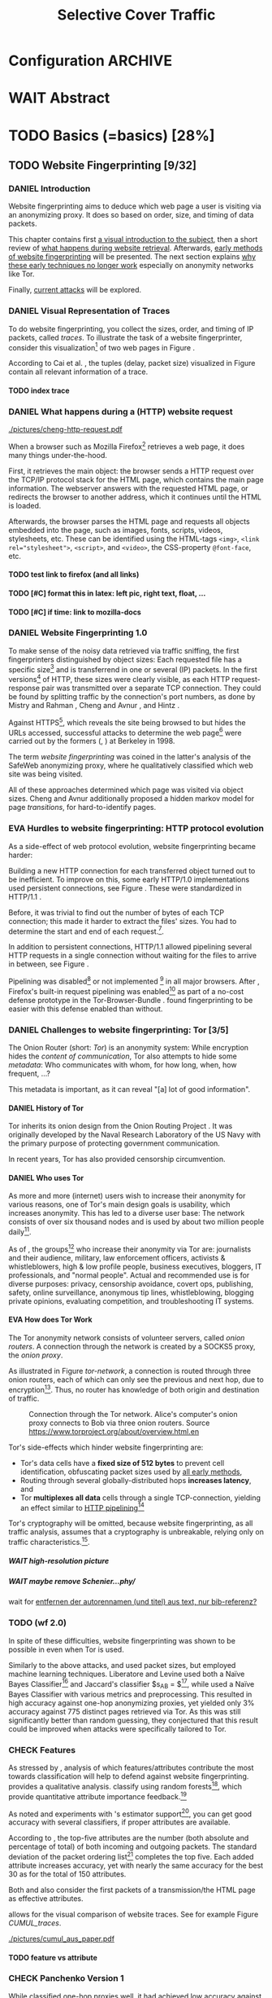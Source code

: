 #+TITLE: Selective Cover Traffic
#+TODO: KEYWORDS WRITE CHECK | EVA DANIEL FINAL
#+TODO: TODO WAIT | DONE
#+TODO: INTEGRATE |
* Configuration							    :ARCHIVE:
#+LATEX_CLASS: scrreprt
#+LATEX_CLASS_OPTIONS: [a4paper,10pt]
#+LATEX_HEADER: \usepackage{adjustbox}
#+LATEX_HEADER: \usepackage{pgf}
#+LATEX_HEADER: \usepackage{tikz}
#+LATEX_HEADER: \usepackage{times}
#+LATEX_HEADER: \usepackage{float}
#+LATEX_HEADER: \restylefloat{table}
#+LATEX_HEADER: \usepackage{longtable}
#+LATEX_HEADER: \setlongtables
#+LATEX_HEADER: \usepackage{numprint}
#+LATEX_HEADER: \npdecimalsign{.}
#+LATEX_HEADER: \nprounddigits{4}
#+LATEX_HEADER: \npthousandthpartsep{}
#+LATEX_HEADER: \renewcommand*{\maketitle}{\thispagestyle{empty}
#+LATEX_HEADER:
#+LATEX_HEADER: \hspace{20cm}
#+LATEX_HEADER: \vspace{-2cm}
#+LATEX_HEADER:
#+LATEX_HEADER: \begin{figure} \hspace{11cm}
#+LATEX_HEADER: \includegraphics[width=3.2 cm]{pictures/HU_Logo}
#+LATEX_HEADER: \end{figure}
#+LATEX_HEADER:
#+LATEX_HEADER: \begin{center}
#+LATEX_HEADER:   \vspace{0.5 cm}
#+LATEX_HEADER:   \huge{\bf Selective Cover Traffic} \\ % Hier fuegen Sie den Titel Ihrer Arbeit ein.
#+LATEX_HEADER:   \vspace{1.5cm}
#+LATEX_HEADER:   \LARGE  Diplomarbeit \\ % Geben Sie anstelle der Punkte an, ob es sich um eine
#+LATEX_HEADER:                 % Diplomarbeit, eine Masterarbeit oder eine Bachelorarbeit handelt.
#+LATEX_HEADER:   \vspace{1cm}
#+LATEX_HEADER:   \Large zur Erlangung des akademischen Grades \\
#+LATEX_HEADER:   Diplominformatiker \\ % Bitte tragen Sie hier anstelle der Punkte ein:
#+LATEX_HEADER:          % Diplominformatiker(in),
#+LATEX_HEADER:          % Bachelor of Arts (B. A.),
#+LATEX_HEADER:          % Bachelor of Science (B. Sc.),
#+LATEX_HEADER:          % Master of Education (M. Ed.) oder
#+LATEX_HEADER:          % Master of Science (M. Sc.).
#+LATEX_HEADER:   \vspace{2cm}
#+LATEX_HEADER:   {\large
#+LATEX_HEADER:     \bf{
#+LATEX_HEADER:       \scshape
#+LATEX_HEADER:       Humboldt-Universit\"at zu Berlin \\
#+LATEX_HEADER:       Mathematisch-Naturwissenschaftliche Fakult\"at II \\
#+LATEX_HEADER:       Institut f\"ur Informatik\\
#+LATEX_HEADER:     }
#+LATEX_HEADER:   }
#+LATEX_HEADER:   % \normalfont
#+LATEX_HEADER: \end{center}
#+LATEX_HEADER: \vspace {3.1 cm}% gegebenenfalls kleiner, falls der Titel der Arbeit sehr lang sein sollte % mkreik <2016-07-11 Mo>: war {5 cm}
#+LATEX_HEADER: %{3.2 cm} bei Verwendung von scrreprt, gegebenenfalls kleiner, falls der Titel der Arbeit sehr lang sein sollte
#+LATEX_HEADER: {\large
#+LATEX_HEADER:   \begin{tabular}{llll}
#+LATEX_HEADER:     eingereicht von:    & Michael Kreikenbaum && \\ % Bitte Vor- und Nachnamen anstelle der Punkte eintragen.
#+LATEX_HEADER:     geboren am:         & 13.09.1981 && \\
#+LATEX_HEADER:     in:                 & Northeim && \\
#+LATEX_HEADER:     &&&\\
#+LATEX_HEADER:     Gutachter:          & Prof. Dr. Konrad Rieck (Universität Braunschweig) && \\
#+LATEX_HEADER: 		        & Prof. Dr. Marius Kloft && \\% Bitte Namen der Gutachter(innen) anstelle der Punkte eintragen
#+LATEX_HEADER: 				 % bei zwei männlichen Gutachtern kann das (innen) weggestrichen werden
#+LATEX_HEADER:     &&&\\
#+LATEX_HEADER:     eingereicht am:     & \dots\dots \\ % Bitte lassen Sie
#+LATEX_HEADER:                                     % diese beiden Felder leer.
#+LATEX_HEADER:                                     % Loeschen Sie ggf. das letzte Feld, wenn
#+LATEX_HEADER:                                     % Sie Ihre Arbeit laut Pruefungsordnung nicht
#+LATEX_HEADER:                                     % verteidigen muessen.
#+LATEX_HEADER:   \end{tabular}
#+LATEX_HEADER: }}
#+OPTIONS: H:6
* WAIT Abstract
* TODO Basics (=basics) [28%]
** TODO Website Fingerprinting [9/32]
*** DANIEL Introduction
    Website fingerprinting\cite{hintz02} aims to deduce which web page
    a user is visiting via an anonymizing proxy. It does so based on
    order, size, and timing of data packets.

    This chapter contains first [[#visual][a visual introduction to the subject]],
    then a short review of [[#http][what happens during website
    retrieval]]. Afterwards, [[#wf1.0][early methods of website fingerprinting]]
    will be presented. The next section explains [[#Hurdles][why these
    early techniques no longer work]] especially on anonymity networks
    like Tor.

    Finally, [[#wf2.0][current attacks]] will be explored.
*** DANIEL Visual Representation of Traces
    :PROPERTIES:
    :CUSTOM_ID: visual
    :END:
    To do website fingerprinting, you collect the sizes, order, and
    timing of IP packets, called /traces/. To illustrate the task of a
    website fingerprinter, consider this visualization[fn::see
    appendix [[#wf-pictures]] for the creation of these pictures] of two
    web pages in Figure \ref{traces}.

#+BEGIN_LaTeX
\begin{figure}[htb]
\label{traces}
\caption{Web trace data visualized. Box height signifies
    amount of data, width the duration until the next packet.}
Craigslist.org\\
\includegraphics[width=0.22\textwidth]{./pictures/craigslist_org@1445352269.png}
\includegraphics[width=0.22\textwidth]{./pictures/craigslist_org@1445585277.png}
\includegraphics[width=0.22\textwidth]{./pictures/craigslist_org@1445486337.png}\includegraphics[width=0.22\textwidth]{./pictures/craigslist_org@1445527033.png}\\
Facebook.com\\
\includegraphics[width=0.22 \textwidth]{./pictures/facebook_com@1445350531.png}
\includegraphics[width=0.22 \textwidth]{./pictures/facebook_com@1445422155.png}
\includegraphics[width=0.22 \textwidth]{./pictures/facebook_com@1445425799.png}
\includegraphics[width=0.22 \textwidth]{./pictures/facebook_com@1445429729.png}
\caption{Example traces of craigslist.org and facebook.com}
\end{figure}
#+END_LaTeX

    According to Cai et al. \cite{a-systematic}, the tuples (delay,
    packet size) visualized in Figure \ref{traces} contain all
    relevant information of a trace.
**** TODO index trace
*** DANIEL What happens during a (HTTP) website request
    :PROPERTIES:
    :CUSTOM_ID: http
    :END:
    #+CAPTION: HTTP/1.0\cite{rfc1945} example from \cite{ssl-traffic-analysis}: page with 2 images, ACKs omitted
    #+ATTR_LATEX: :float wrap :width 0.4\textwidth
    [[./pictures/cheng-http-request.pdf]]

    When a browser such as Mozilla
    Firefox[fn::\url{https://www.mozilla.org/firefox/}] retrieves a
    web page, it does many things under-the-hood.

    First, it retrieves the main object: the browser sends a
    HTTP\cite{rfc2616} request over the TCP/IP\cite{rfc793} protocol
    stack for the HTML\cite{html5} page, which contains the main page
    information. The webserver answers with the requested HTML page,
    or redirects the browser to another address, which it continues
    until the HTML is loaded.

    Afterwards, the browser parses the HTML page and requests all
    objects embedded into the page, such as images, fonts, scripts,
    videos, stylesheets, etc. These can be identified using the
    HTML-tags =<img>=, ~<link rel="stylesheet">~, =<script>=, and
    =<video>=, the CSS-property =@font-face=, etc.
**** TODO test link to firefox (and all links)
**** TODO [#C] format this in latex: left pic, right text, float, ...
**** TODO [#C] if time: link to mozilla-docs
*** DANIEL Website Fingerprinting 1.0
    :PROPERTIES:
    :CUSTOM_ID: wf1.0
    :END:
    
    To make sense of the noisy data retrieved via traffic sniffing,
    the first fingerprinters distinguished by object sizes: Each
    requested file has a specific size[fn::except for
    dynamically-generated objects] and is transferrend in one or
    several (IP) packets. In the first versions[fn::up to/including
    1.0] of HTTP\cite{rfc1945}, these sizes were clearly visible, as
    each HTTP request-response pair was transmitted over a separate
    TCP connection. They could be found by splitting traffic by the
    connection's port numbers, as done by Mistry and Rahman
    \cite{quantifying}, Cheng and Avnur \cite{ssl-traffic-analysis},
    and Hintz \cite{hintz02}.

    Against HTTPS[fn::HTTP over SSL\cite{sslv3}, the attacks were
    carried out against SSL 3.0], which reveals the site being browsed
    to but hides the URLs accessed, successful attacks to determine
    the web page[fn::cryptographers talk of attempts to circumvent a
    protocol as /attack/\cite{applied96}] were carried out by the
    formers (\cite{quantifying}, \cite{ssl-traffic-analysis}) at
    Berkeley in 1998.

    The term /website fingerprinting/ was coined in the latter's
    analysis of the SafeWeb anonymizing proxy\cite{hintz02}, where he
    qualitatively classified which web site was being visited.

    All of these approaches determined which page was visited via
    object sizes. Cheng and Avnur \cite{ssl-traffic-analysis}
    additionally proposed a hidden markov model for page
    /transitions/, for hard-to-identify pages.
*** EVA Hurdles to website fingerprinting: HTTP protocol evolution
    :PROPERTIES:
    :CUSTOM_ID: Hurdles
    :END:
    As a side-effect of web protocol evolution, website fingerprinting
    became harder:

    Building a new HTTP connection for each transferred object turned
    out to be
    inefficient\cite[sec.2.2.2]{DBLP:books/daglib/0001977}. To improve
    on this, some early HTTP/1.0 implementations used persistent
    connections\cite{rfc2068}, see Figure \ref{http_persistent}. These
    were standardized in HTTP/1.1 \cite{rfc2616}.

#+BEGIN_LaTeX
\begin{figure}[H]
\centering
\includegraphics[width=.9\linewidth]{./pictures/HTTP_persistent_connection.png}
\caption{HTTP persistent connections, source \url{https://en.wikipedia.org/wiki/File:HTTP_persistent_connection.svg}. The left sequence includes a TCP handshake for each object, while the right keeps the TCP connection alive until the whole document can be displayed.}
\label{http_persistent}
\end{figure}
#+END_LaTeX

    Before, it was trivial to find out the number of bytes of
    each TCP connection; this made it harder to extract the files'
    sizes. You had to determine the start and end of each
    request.[fn::which was still possible to estimate by splitting when
    the client sent a new request data packet, see f.ex. \cite{realistic}].


    In addition to persistent connections, HTTP/1.1 allowed pipelining
    several HTTP requests in a single connection without waiting for
    the files to arrive in between, see Figure \ref{http_pipelining}.

#+BEGIN_LaTeX
\begin{figure}[htb]
\centering
\includegraphics[width=.9\linewidth]{./pictures/HTTP_pipelining2.png}
\caption{HTTP pipelining. The left sequence waits for each file to be received before the next request is sent. In the right one, all requests are sent at once. source: \url{https://commons.wikimedia.org/wiki/File:HTTP_pipelining2.svg}}
\label{http_pipelining}
\end{figure}
#+END_LaTeX

    Pipelining was
    disabled[fn::\url{https://bugzilla.mozilla.org/show_bug.cgi?id=264354},
    \url{https://www.chromium.org/developers/design-documents/network-stack/http-pipelining}]
    or not implemented
    [fn::\url{http://wayback.archive.org/web/20101204053757/http://www.microsoft.com/windowsxp/expertzone/chats/transcripts/08_0814_ez_ie8.mspx}]
    in all major browsers. After \cite{panchenko}, Firefox's built-in
    request pipelining was enabled[fn::with added request order
    randomization] as part of a no-cost defense prototype in the
    Tor-Browser-Bundle
    \cite{experimental}. \cite{ccs2012-fingerprinting} found
    fingerprinting to be easier with this defense enabled than
    without.
*** DANIEL Challenges to website fingerprinting: Tor [3/5]
    The Onion Router\cite{tor-design} (short: /Tor/) is an anonymity
    system: While encryption hides the /content of communication/,
    Tor also attempts to hide some /metadata/: Who communicates with
    whom, for how long, when, how frequent, ...?

    This metadata is important, as it can reveal "[a] lot of good
    information"\cite{applied96}.
**** DANIEL History of Tor
     Tor inherits its onion design from the Onion Routing Project
     \cite{anonymous-connections}. It was originally developed by the
     Naval Research Laboratory of the US Navy with the primary purpose
     of protecting government communication.\cite{who-uses-tor}

     In recent years, Tor has also provided censorship
     circumvention\cite{tor-spec-pt}.
**** DANIEL Who uses Tor
     As more and more (internet) users wish to increase their
     anonymity for various reasons, one of Tor's main design goals is
     usability\cite[Sec.3]{tor-design}, which increases
     anonymity\cite{usability:weis2006}. This has led to a diverse
     user base\cite{who-uses-tor}: The network consists of over six
     thousand nodes and is used by about two million people
     daily[fn:metrics:\url{metrics.torproject.org}].

     As of \cite{who-uses-tor}, the groups[fn::actual or recommended]
     who increase their anonymity via Tor are: journalists and their
     audience, military, law enforcement officers, activists &
     whistleblowers, high & low profile people, business executives,
     bloggers, IT professionals, and "normal people". Actual and
     recommended use is for diverse purposes: privacy, censorship
     avoidance, covert ops, publishing, safety, online surveillance,
     anonymous tip lines, whistleblowing, blogging private opinions,
     evaluating competition, and troubleshooting IT systems.
**** EVA How does Tor Work
     The Tor anonymity network consists of volunteer servers, called
     /onion routers/. A connection through the network is
     created by a SOCKS5\cite{rfc1928} proxy, the /onion proxy/.

     As illustrated in Figure [[tor-network]], a connection is routed
     through three onion routers, each of which can only see the
     previous and next hop, due to encryption[fn::the messages look
     different each hop, but have the same length]. Thus, no router
     has knowledge of both origin and destination of traffic.

     #+CAPTION: Connection through the Tor network. Alice's computer's onion proxy connects to Bob via three onion routers. Source \url{https://www.torproject.org/about/overview.html.en}
     #+NAME: tor-network
     [[./pictures/htw2.png]]

     Tor's side-effects which hinder website fingerprinting are:
     - Tor's data cells have a *fixed size of 512 bytes* to prevent cell
       identification, obfuscating packet sizes used by [[#wf1.0][all early methods]],
     - Routing through several globally-distributed hops *increases
       latency*, and
     - Tor *multiplexes all data* cells through a single
       TCP-connection, yielding an effect similar to [[#Hurdles][HTTP
       pipelining]][fn::but arguably enhanced]

     Tor's cryptography will be omitted, because website
     fingerprinting, as all traffic analysis, assumes that a
     cryptography is unbreakable, relying only on traffic
     characteristics.[fn::for a general introduction to cryptography,
     consider Schneier's book /Applied Cryptography/\cite{applied96},
     for a high-level introduction to traffic analysis, see
     \cite{introta}].
***** WAIT high-resolution picture
***** WAIT maybe remove Schenier...phy/
      wait for [[file:~/Desktop/main.org::*entfernen%20der%20autorennamen%20(und%20titel)%20aus%20text,%20nur%20bib-referenz?][entfernen der autorennamen (und titel) aus text, nur bib-referenz?]]
*** TODO (wf 2.0)
    :PROPERTIES:
    :CUSTOM_ID: wf2.0
    :END:
    In spite of these difficulties, website fingerprinting was shown
    to be possible in even when Tor is used.

    Similarly to the above attacks, \cite{Liberatore:2006}
    and\cite{ccsw09-fingerprinting} used packet sizes, but employed
    machine learning techniques. Liberatore and Levine used both a
    Naïve Bayes Classifier[fn::described f.ex. in
    \cite[ch.1.3.1]{intro2ir}] and Jaccard's classifier $s_{AB} =
    \frac{|A \cap B|}{|A \cup B|}$[fn::described in
    \cite{ccsw09-fingerprinting}], while \cite{ccsw09-fingerprinting}
    used a Naïve Bayes Classifier with various metrics and
    preprocessing.  This resulted in high accuracy against one-hop anonymizing
    proxies, yet yielded only 3% accuracy against 775 distinct pages
    retrieved via Tor\cite{tor-design}. As this was still
    significantly better than random guessing, they conjectured that
    this result could be improved when attacks were specifically
    tailored to Tor.
*** CHECK Features
    :PROPERTIES:
    :CUSTOM_ID: attributes
    :END:
    As stressed by \cite{critique}, analysis of which features/attributes
    contribute the most towards classification will help to defend
    against website fingerprinting. \cite{panchenko} provides a
    qualitative analysis. \cite{kfingerprint} classify using random
    forests[fn::forests of randomized trees, see
    \cite{DBLP:journals/ml/Breiman01}], which provide quantitative
    attribute importance feedback.[fn:: f.ex. in scikit-learn
    \cite{scikit-learn} via the =_feature_importances= attribute]

    As \cite{oakland2012-peekaboo} noted and experiments with
    \cite{panchenko}'s estimator support[fn::see
    [[#different-classifiers]]], you can get good accuracy with several
    classifiers, if proper attributes are available.

    According to \cite{kfingerprint}, the top-five attributes are the
    number (both absolute and percentage of total) of both incoming
    and outgoing packets. The standard deviation of the packet
    ordering list[fn:: Panchenko et al \cite{panchenko} call these
    attributes /Number Markers/] completes the top five. Each added
    attribute increases accuracy, yet with nearly the same accuracy
    for the best 30 as for the total of 150 attributes.

    Both \cite{effective} and \cite{panchenko} also consider the first
    packets of a transmission/the HTML page as effective attributes.

    \cite{panchenko2} allows for the visual comparison of website
    traces. See for example Figure [[CUMUL_traces]].
    #+CAPTION: CUMUL\cite{panchenko2} features example at \url{https://www.internetsociety.org/sites/default/files/10_3-ndss2016-slides.pdf}
    #+NAME: CUMUL_traces
    [[./pictures/cumul_aus_paper.pdf]]
**** TODO feature vs attribute
*** CHECK Panchenko Version 1
    While \cite{ccsw09-fingerprinting} classified one-hop proxies
    well, it had achieved low accuracy against Tor
    due\cite{experimental} to Tor's multiplexing and fixed
    cell-size. \cite{panchenko} were the first to publish a successful
    website fingerprinting attack on Tor\cite{critique}: They
    extracted HTTP-specific attributes from the packet trace,
    selecting only those found to have the greatest impact. These were
    classified using Support Vector Machines.

    The sites retrieved were from both \cite{ccsw09-fingerprinting}'s
    and a new open-world dataset. The size of the open-world data set
    was five foreground sites.

    The paper achieved closed-world recognition rates of 54.61% and
    open-world true-positive rate of up to 73% for Tor.

    Currently, fixed attributes are weighted heavily in favor of total
    incoming/outgoing bytes.
**** TODO version 1: mention here (not below) that furthermore named thus
**** TODO how many bg sites?
*** TODO move to subsection related work
*** WRITE CUMUL
    CUMUL\cite{panchenko2} is a state-of-the-art\cite{kfingerprint}
    website fingerprinting attack. It offers a cumulative size picture
    feature, which is easily understandable. See again Figure
    [[CUMUL_traces]].

    For classification, support vector machines were used.

    - faster than knn
*** WRITE SVM
    Support Vector Machines (short: SVM) are a linear classifier:
    they find a linear boundary between points. While this might seem
    overly limiting, SVMs can compute the boundary not only on the
    original data, but also on a projected space. This allows for
    complex decision boundaries.

    (This section is mostly based on chapters 6 and 7 of Smola and
    Vishwanathan's book \cite{iml}). Given a set {x1, ..., xn} = X
    with a dot product $<., .>: X \times X \to \mathbb R$ and tuples $(x_1,
    y_1), ..., (x_m, y_m)$, with $x_i \in X, y_i \in {-1, 1}$ as a binary
    classification task.

    The SVM's job is to find a hyperplane[fn::as Hastie et
    al. mention in \cite[ch.4.1]{esl}, this is actually an affine
    set, as it need not pass through the origin. Keeping with
    tradition, it will be called hyperplane in this thesis.[fn::as
    long as those things formed by quarks are still called atoms...]]
    #+BEGIN_LaTeX
      \[\{x \in X | \langle w, x \rangle +b = 0\}\]
    #+END_LaTeX
    such that $<w, xi> +b \ge 0$ whenever $yi = 1$, and $<w, xi> +b < 0$
    whenever $yi = -1$.

    - how works
      - set with dot product
      - tuples (x1, y1), ..., (xm, ym), with xi \in set, yi \in {-1, 1}
        - "binary classification task"
      - find hyperplane {x \in X | <w, x> +b = 0} that separates
        tuples, such that
        - <w, xi> +b \ge 0 whenever yi = 1, and
        - <w, xi> +b < 0 whenever yi = -1
        - hastie et al\cite[sec.4.1]{esl}: hyperplane passes through
          origin, so strictly speaking: affine plane. Nevertheless
          hyperplane
      - hard margin classifier: assume that linearly separable
      - soft margin classifier: does not assume, tries to limit error
        in addition to maximizing margin
      - optimization problem
    - multi-class strategies aka ovr vs ovo (vs ecoc)
      - svm binary classifier
      - multi-class: train one for each class (ovr) or one for each
        class-combination (ovo)
        - ovr better efficiency, scales linearly
          - used by panchenko et al
        - ovo evaluates fewer samples per fitting
        - error-correcting codes, mention esl p.625
          - or web-dl original paper
          - used by k-forest
    - kernel trick (see figure [[hastie_kerneltrick]])
      - instead of dot product <.,.> use =kernel= k(., .)
      - same effect as mapping each point in set to dot product
        space, and applying <.,.> there, k(x, x') = <\Phi(x), \Phi(x')>
        - but need not compute complete mapping
      #+CAPTION: Kernel trick application example from Hastie et al.\cite[ch.4.1]{esl}. The left side shows linear boundaries on $X$ and $Y$ --- the right side linear boundaries computed with added input data $X^2$, $Y^2$ and $XY$
      #+NAME: hastie_kerneltrick
      [[./pictures/hastie.png]]
    - parameter estimation
      - each soft margin SVM has an error term C which states how
        much to penalize outliers
      - rbf kernel also has a gamma term which gives the grade of the
        gaussian

    LibSVM is a library for support vector machine classification and
    regression. It is used under-the-hood in scikit-learn.
**** TODO rbf kernel
**** TODO link to smola-book
**** TODO link to basic book (bronstein) for vector space etc
*** WRITE wang
    - improved detection
    - many attributes
    - weighting/learning weights
    - faster
*** WRITE KNN
    - simple
    - often effective
    - how works
      - for point, determine (f.ex. k=5) closest neighbors by metric
      - majority decision (or only if all agree), put in that group
    - as seen in table in appendix: similar results to extratrees,
      randomforest, decisiontrees
      - one or the other slightly better
*** WRITE extremely randomized trees
    - more random: (here only classifiction)
      - M trees, independent
      - split training set S into K subsets
        - split by single non-constant, randomly-selected attribute
        - return best split
    - reduce variance by randomness
    - reduce bias by several instances M
    - efficiency by basing on decision trees
**** brainstorm                                                     :ARCHIVE:
     - decision trees
       - read up
     - ensemble methods
       - read up?
     - more random: (here only classifiction)
*** brainstorm                                                      :ARCHIVE:
    - induce pattern
      - naive
      - machine learning
      - attributes
    - kind of traffic analysis
      - without seeing content, deduce information
    - made harder by protocol changes and tor
      - *hope that spdy makes it harder again*
        - ref mike perry
    - no cacheing
    - current tbb (auto-update)
    - scripts etc
    - xpra for slow network connection
    - xvfb for local display
    - marionette
    - others, other tools
    - bit on tor in [[Hurdles]]
      - also that use tor to avoid wf, then tracked again (if it works)
      - maybe also on ta
    - dyer: most important are the attributes, similar results for naive
    - on attribute importances:
      - panchenko
      - k-forest
      - wang implicit
    - not mentioned/omitted in related work?
      - schneier
      - liberatore
      - microsoft hintz-successor(?)
      - bissias
      - wright
    - classifiers
      - attributes important or also classifier
      - no classifier fits all
      - maps attributes to classes (or probabilities)
      - classifier
*** WRITE attacks
   - hintz
   - herrmann (bayes)
   - panchenko (svm)
   - cumul + k-forest + wang-knn
*** WRITE Related Work
    :PROPERTIES:
    :CUSTOM_ID: wfRelated
    :END:
    - mitchell
    - sklearn
    - herrmann: breakable shown via naive bayes
    - panchenko: svm
    - dyer: most important are the attributes, similar results for naive
      bayes and svm
    - cheng:?
    - wang: knn
    - dts-approach (?)
    - k-forest: specific classifier based on randomized trees with
      hadamard-distance on leaves
    - panchenko1 and 2: (ovr?) svm

    - schneier
    - liberatore
    - microsoft hintz-successor(?)
    - bissias
    - wright
    - fegghi

   Schneier's books /Applied Cryptography/\cite{applied96}
   and (with Ferguson) /Practical Cryptography/\cite{practical} deal
   briefly with /Traffic analysis/, of which website fingerprinting
   is a subtask. The first mention of applying it against encrypted
   internet communication dates to Wagner and Schneier's analysis of
   the SSL 3.0 protocol\cite{SSL}, and is attributed to Bennet Yee.

   The website fingerprinting attack scenario is already described in
   the original Tor design paper\cite{tor-design}. Previous to
   Panchenko et al.\cite{panchenko}, it was considered "less
   effective"\cite{tor-design} against Tor, due to stream/circuit
   multiplexing and fixed cell sizes.
*** index? traffic analysis

*** Who could attack via WF
    As website fingerprinting requires very litte resources, a specific
    attacker could be a WLAN sniffer, an ISP, up to maybe even a nation
    state.
** TODO Defenses [0/8]
   siehe [[file:~/da/da.org::*2.%20Teil:%20Verteidigungen%20gegen%20Website-Fingerprinting%20(Welche%20Methoden%20existieren?%20Welche%20Problem%20existieren%20derzeit?%20-->%20%C3%9Cberleitung%20zum%20Hauptteil)][2. Teil: Verteidigungen gegen Website-Fingerprinting (Welche        Methoden existieren? Welche Problem existieren derzeit? -->        Überleitung zum Hauptteil)]]
*** DANIEL Early defenses
    As defense against fingerprinting webpages when retrieved via SSL,
    Cheng and Avnur\cite{ssl-traffic-analysis} mainly proposed using
    proxies[fn::as well as HTML and protocol modification]. Addressing
    the weaknesses when using proxies, Hintz\cite{hintz02} proposed
    the following defenses: adding noise to traffic, reducing
    transferred data, and transferring everything in one connection.

    The first approach was followed by almost all researchers
    afterwards.

    As for reducing transferred data: As the sizes and interconnection
    of HTML and embedded content is what makes a webpage easily
    identifyable, using a text-only non-javascript browser such as
    Lynx[fn::available at \url{http://lynx.invisible-island.net/}], disabling f.ex. images, or reducing cross-site requests via
    f.ex. the
    RequestPolicy[fn::\url{https://requestpolicycontinued.github.io/}]
    extension, might mitigate the threat of website fingerprinting for
    those who consider this trade-off acceptable. Yet, this reduces
    usability and thus conflicts with one of Tor's design
    goals\cite{tor-design}. It is also mostly deterministic, so that
    an adversary could simply train on modified data.

    The third approach --- while valid --- would require modifying the
    server. This would conflict with Tor's design goal of
    deployability.\cite{tor-design}

    As of Wang and Goldberg\cite{wang2015walkie}, defenses designed
    against website fingerprinting can be divided into specific and
    general defenses.
*** WRITE Defenses Against Specific Attributes
    The first website fingerprinters considered only packet
    lengths. This made it seem sensible to alter the lengths of
    packets by padding, as evaluated f.ex. by Cheng and
    Avnur\cite{ssl-traffic-analysis}.

    As more and more attributes were used to classify the traces,
    different ways of altering the data were evaluated by several
    researchers: several ways of padding (\cite{Liberatore:2006},
    \cite{oakland2012-peekaboo}, \cite{a-systematic},
    \cite{ccs2012-fingerprinting}), \cite{wang2015walkie}), or altering
    traffic sizes to fit another web page's (\cite{morphing09},
    \cite{httpos}).

    Specific defenses alter specific attributes, mostly single packet
    size.
*** DANIEL General Defenses
    To stop the arms race between attacks and defenses - the attacks
    finding new attribute combinations to use, the defenses
    obfuscating these - the idea of a /general defense/ was presented
    first by Dyer et al.\cite{oakland2012-peekaboo}. They proposed a
    traffic-flow security\cite[ch.10.3]{applied96} solution: fixed-rate
    transmission of data, modified here to be only for the estimated
    duration of web site retrieval.

    This idea was improved on by Cai et al\cite{a-systematic} while
    Wang et al\cite{effective} proposed the (offline) defense of
    morphing all traffic to supersequences of traffic patterns.
*** DANIEL Stochastic Defenses
    The latest defenses were proposed by Juarez et al\cite{wtfpad} and
    Wang and Goldberg\cite{wang2015walkie}: These both used a
    stochastic approach to generate additional traffic, with Wang and
    Goldberg additionally modifying the browser to send "half-duplex",
    either exclusively sending or exclusively receiving data at the
    same time. Juarez et al. adapted the ideas from Shmatikov and
    Wang\cite{ShWa-Timing06} to distinguish active and non-active
    periods, with a certain probability of sending dummy packets in
    each, omitting the sending when the browser generated packets
    itself.
*** WRITE WTF-PAD
    - Juarez\cite{wtfpad}
    - Website Traffic Fingerprinting Protection with Adaptive Defense (WTF-PAD)
    - adapts adaptive padding\cite{ShWa-Timing06}
      - hide from global adversary's correlation attack
    - defense + crawler and modifier
    - packet histogram-based
      - when packet is sent, timer from (one of two) histogram is started
      - if timer is finished without another packet, send dummy request
      - else (if another packet): restart timer with new values from histogram
    - built using Tor's pluggable transport\cite{tor-spec-pt}
      censorship avoidance layer
*** WRITE walkie-talkie
    - Wang and Goldberg\cite{wang2015walkie}
    - half-duplex (cite kurose?)
      - send XOR receive
    - with additional traffic
    - browser modification
    - only detectable metric: number of bursts
      - (and also total data, which is a powerful metric)
*** WRITE tamaraw
    - evolution of BuFLO\cite{oakland2012-peekaboo}
    - different rate up-/downstream
    - longer sending cloaks end of transmission
    - tunable overhead
*** brainstorm                                                      :ARCHIVE:
    - obfuscate attributes
    - specific attributes
    - general obfuscation
      - deterministic
        - fixed data rate
        - supersequence if known
      - stochastic
    - [ ] traffic analysis assumes crypto is perfect
*** WRITE Related Work
    - hintz: 3 ways to do it
    - wright: morph
    - luo: also morph (HTTPOS)
    - panchenko decoy (add)
    - padding (sslv2 \to 3)
    - requestpolicy (hintz 2nd way)
    - text-only browsing (hintz 2nd way)
* TODO Methods (=methods) [55%]
** TODO Motivation [0/2]
*** brainstorm                                                      :ARCHIVE:
   - make wf/ml harder, fudge attributes
     - problems WTF-PAD: modify all of tor,
       - yet problem is browser traffic
         - and traffic is app-dependent
       - deployability: all/nothing
       - modify firefox codebase, when addon suffices
       - maybe also efficiency
         - histograms
           - not fitting: no need to hide *that* traffic occurs, just where to,
           - compare to real fingerprints
           - less efficient
       - not tunable, bridge-dependent
     - problems walkie-talkie: also modify all
       - bit slower
       - not preferred method
       - TD: compare to WTF-PAD accuracy/efficiency
     - conversely:
       - addon: easier to modify/implement/test
         - *easy to use* if not default (currently needs server, but
           others need too, does not need by default)
         - HTTP traffic properties used
         - "general defense": not trying to modify specific settings
   - design
     - different versions
     - different factors
   - aim: selective cover traffic
     - select based on web site
     - and target
     - simultaneous to real traffic
*** EVA Introduction
    As emphasized both by \cite{wang2015walkie} and \cite{wtfpad},
    deterministic approaches have the major shortcoming of introducing
    delay into the traffic, which conflicts with Tor's design goal of
    usability\cite{tor-design}, increasing the delay[fn::which already
    hinders adoption\cite{pets2011-defenestrator}] of using Tor for
    browsing the web.[fn::As for the positive side of higher latency,
    see \cite[sec.4.2]{challenges}.]

    This thesis's approach uses properties of web traffic to determine
    when and how much traffic to send, providing this functionality
    through an easy-to-add browser extension, thus keeping the Tor
    Browser code as-is. This approach stands in contrast to both
    \cite{wang2015walkie}, which offers sampling from both uniform and
    normal distributions, and \cite{wtfpad}, which creates
    histogram-based traffic, but works at Tor's cell level, adds
    overhead to non-web-based traffic, and adapts a method that tries
    to do more (hiding from a global adversary), instead of hiding
    which site was browsed to from a local passive observer.[fn::only
    the second of these is included in Tor's design goals]

    Additionally, when this thesis was started, both \cite{wang2015walkie} and
    \cite{wtfpad} had not been published yet.
*** EVA Aim: selective cover traffic
    As detailed in section [[#attributes]], there are key attributes that
    are hard to cloak except by extra traffic, especially the total
    number of bytes up-/ and downstream.[fn::For Tor, the number of
    bytes is an almost exact multiple of the total number of packets,
    due to fixed data cell sizes].

    If some extra traffic needs to be created, the question is how to
    shape this traffic in order to effectively cloak the fingerprint.

    Additionally, it might be advantageous to be able to adjust the
    data overhead of cover traffic to some user-settable privacy
    level, as a whistleblower might need more anonymity protection
    than Jane Doe who just reads the latest news, possibly censored in
    her country.
** TODO Design and Implementation (=Implementation) [9/16]
*** DANIEL Introduction
    This thesis' aim is to create cover traffic to hinder website
    fingerprinting[fn::and, coincidentally, correlation attacks]. The
    question is how, and how much traffic to create.

    All of website fingerprinting is an application-layer
    problem[fn::for an introduction to protocol layering etc, see
    f.ex. \cite[ch.1.7]{DBLP:books/daglib/0001977}]. It exploits
    attributes of HTTP, so a same-level application-layer solution
    would be to generate additional HTTP-shaped traffic to make the
    classifier misclassify.

    When a new webpage is opened by the user, the browser creates a
    sequence of HTTP requests as detailed above (see [[#http]]). As of the
    [[#HTTP traffic model][HTTP traffic model]], embedded elements have a different size
    distribution than the HTML document, but both come from
    (heavy-tailed) lognormal distributions.

    The next sections describe in detail how the addon distinguishes
    initial traffic from embedded objects, how to create traffic and
    describe different versions of the addon.
*** EVA HTTP traffic model
    :PROPERTIES:
    :CUSTOM_ID: HTTP traffic model
    :END:
    \cite{newtrafficmodel} models web traffic via statistical
    distributions.

    The size of both HTML documents and embedded objects is each
    modeled by truncated lognormal distributions. The number of
    embedded objects is modeled by a truncated gamma function. See
    illustration in Figure \ref{distribution}. They offer further
    parameters to fully model web browsing.

    #+BEGIN_LaTeX
    \begin{figure}[htb]
      \begin{adjustbox}{max width=\textwidth}
        \input{pictures/fig_html_embedded.pgf}
      \end{adjustbox}
      \caption{Distribution of sizes for the HTTP traffic model}
      \label{distribution}
    \end{figure}
    #+END_LaTeX

    These distributions have two drawbacks. Firstly, web traffic has
    evolved since 2007, when the paper was written, as documented for
    total web page size in \cite{web-is-doom}. Secondly, as mentioned
    in \cite{newtrafficmodel}, the number of embedded objects are
    computed per each HTML page, including frames, and possibly
    including redirects. How the number of embedded elements is used
    in this thesis differs from how it should be used, see next
    section.
**** TODO [#C] footnote for other web traffic work
*** EVA How to distinguish HTML and embedded objects
    :PROPERTIES:
    :CUSTOM_ID: distinguish_HTML_embedded
    :END:
    To tune traffic generation, it makes sense to distinguish between
    HTML and other requests. This is usually done via HTTP's
    =content-type= header\cite[sec.14.18]{rfc2068}, yet that is only
    accessible when the content has been received, whereas this
    defense needs to distinguish at the time it is requested.

    World Wide Web URLs increasingly move away from including a file
    type suffix\cite{cooluri}, so that distinguishing HTTP elements at
    request time by just looking at the URL is not recommended[fn::See
    \url{http://stackoverflow.com/questions/34656221/}]. The solution
    in this addon is to consider the first request to a host as the
    HTML page, while subsequent requests while the page is being
    loaded[fn::until the body's =load=
    event\cite[ch.1.6.5]{dom2-events}] are considered requests for
    embedded objects.

    This accurately distinguishes between start of a page load and the
    loading of its embedded objects, but a drawback is that is does
    not recongnize embedded iframes etc. as HTML.

    Providing an accurate estimate of embedded objects /per web page/
    is [[Further work][further work]].
*** EVA Why HTTP-shaped cover traffic
    HTTP-shaped cover traffic might prove more effective, as this
    would make it harder to separate cover and real traffic. In
    addition, it works at the layer where the problem
    originates[fn::For a deeper treatment of separation-of-concerns,
    \cite[ch.1.7]{DBLP:books/daglib/0001977} is recommended].


    There are several approaches on how to generate HTTP-shaped
    traffic. The naïve way, using HTTP dummy
    traffic[fn::a.k.a. loading another page in the background
    a.k.a. decoy pages a.k.a. multi-tab browsing], has been evaluated
    several times (\cite{ccs2012-fingerprinting}, \cite{a-systematic},
    \cite{kfingerprint}, \cite{effective}, \cite{panchenko},
    \cite{wtfpad}) and was surprisingly effective for all its
    simplicity, albeit at a high overhead.
*** EVA How to generate cover traffic
    When the user requests a page, be it by clicking on a hyperlink, a
    bookmark, or entering an address via the location bar, the addon
    always creates additional traffic simultaneous to the first HTTP
    request.

    Several versions, and flavors, were evaluated. The next sections
    describe the main addon branch with its configuration
    possibilities, the simple version, and an older version with very
    low, but non-adjustable overhead. Version evolution is described
    in appendix [[#versions]].
**** EVA Addon Version: Main
     :PROPERTIES:
     :CUSTOM_ID: addon_main
     :END:
     The main version works with the retrieved page's[fn:kg:known or
     guessed, see [[#cache_size][description in the next subsection]]] HTML size, and
     number of embedded objects, adding to these to reach target
     values.

     At the web page's first HTML request, a /target HTML size/ is
     determined, the HTML size of the current request is subtracted
     from the target size and a request for the remaining bytes is
     sent[fn::or a token amount if too small].

     At the same time, a /target number of embedded requests/ is
     determined. From this and the page's number of embedded
     items[fn:kg], the probability of embedded requests is
     computed. For each request to embedded objects, this is the
     probability that embedded-object-sized dummy data is requested.
***** EVA Choice: Cache (approximate) sizes using Bloom Filters
      :PROPERTIES:
      :CUSTOM_ID: cache_size
      :END:
      A webpage is modeled by its HTML size and its number of embedded
      objects. In a closed world[fn::if the client can only browse to
      a limited number of URLs], it is possible to cache all sizes
      beforehand. If a size is unknown, random variates from the [[#HTTP traffic model][HTTP
      traffic model]] are used.[fn:: The size of each embedded dummy
      object is always drawn from the HTTP traffic model.]

      Using known sizes is called the /cache/ flavor. In the
      /nocache/ flavor, sizes are always guessed.

      To cache sizes, an approximate-size data structure based on
      Bloom filters is used.
****** EVA Bloom Filter
       Bloom filters\cite{Bloom70space/timetrade-offs}[fn::
       \cite{Broder02networkapplications} contains a Bloom filter
       overview with applications] are a stochastic data structure to
       test membership in a set. They work similarly to
       hash-coding[fn::see \cite{Bloom70space/timetrade-offs} for
       hash-coding. Shortly: elements are hashed and a certain place
       is checked for whether it contains this hash.], yet require
       significantly less space, which they trade for a small /error
       rate/[fn::This error rate is dependent on the size of the Bloom
       filter and the number of inserted elements.]: they work
       flawlessly if an element is inside the set, yet might wrongly
       state that an element is inside, when it is not.
****** CHECK Application: Bloom Sort
       To save approximate sizes, they are sorted into bins based on
       the target distribution. For each bin, a Bloom filter is
       created; an element is added to this filter if its size is
       inside the bin.

       To find out the size of an element, all filters are checked. If
       one filter reports containment, its size is chosen. If zero or
       more than one report containment, the size is either not known
       or saved wrongly. The default distribution is used. See section
       [[#bloom-sort]] for a description of the implementation.

       This data structure has the advantage that, even if visited
       page sizes were saved, an adversary could not safely detemine
       that pages were visited due to the Bloom Filter's false
       positive errors.
****** MAYBE Error estimation of Bloom Sort
       - error both ways, and difference bin-size to real size
****** brainstorm                                                   :ARCHIVE:
       - stochastic fixed-width data structure
       - works flawlessly if element is inside
         - might fail if not
       - based on this: bloomsort: combine filters
         - sort into bins
           - based on target distribution
           - one Bloom filter per bin
         - check size: check all filters
           - if one returns: fine
           - if none returns: ok: clear that not inserted, default value
           - if two return: error, fall back to default value
         - error estimation?
         - +: fixed size
         - -: error both ways, and difference bin-size to real size
***** WRITE Choice: how to set cover traffic target values
      Once the /page's values/ are thus set[fn:kg], there are two
      tactics on how to set /target/ values.

      One tactic is to group the webpages by their values into bins and
      to set the bin border as the target value, as all webpages in the
      bin must have a size less than or equal the border. This approach
      approximates that taken by Wang et al. in \cite{effective} with
      the bins being equivalent to the anonymity sets/partitions. As
      the biggest bin does not have a maximum size, its median value is
      chosen.[fn:: The optimal size for the biggest bin is a parameter
      that should be evaluated as well.]

      The other tactic is to have a single target distribution from
      which values are sampled each time, the [[#HTTP traffic model][HTTP traffic model]]. This
      is also the fallback approach if the web page's values are not
      known.

      - picture of binning approach
    This leads to the following variations:

    1) bloom binning (I) with known sizes (A)
    2) bloom binning (I) with random sizes (B)
    3) one target distribution (II) with original size from bloom (A),
    4) one target distribution (II) with random sizes (B)
**** EVA Addon Version: Simple
     The main version had become quite complex for a Firefox extension
     with more than 500 lines of code. A simplified\cite[ch.7.2]{xp}
     algorithm triggers a HTML-sized[fn::times overhead] request at
     the beginning, and an embedded-sized request with
     overhead-related probability for each embedded object.

     This halved the number of lines of code[fn::+simplified
     debugging]. The version is called /simple/.
**** WRITE MAYBE Addon Version: Retro (if not, edit super)
     All other addon versions reached overheads as low as 20%, but not
     lower.

     - very low overhead at one test: around 10 %
     - previous version 0.15.3, added change 0.20 to 0.21: remembers
       negative request sizes, and randomly subtracts them for further
       requests
     - de facto: HTML-sized request for each request (target-size),
       (remembering negative sizes, subtracting them)
     - drawback: not configurable
*** WRITE Server
    - where there are several possibilities how to generate cover
      traffic,
    - here: simplest: server, GET-query with size=bytes parameter
      returns this many bytes random data
*** brainstorm                                                      :ARCHIVE:
    - firefox browser extension / addon
      - addon sdk
      - maybe mention next generation
    - good code
      - tests
        - unit tests
        - by hand
      - good parts
      - js garden
      - style guide
      - version control
    - algorithm
    - implementation
      - classes
    - server
      - later: .onion (link to related work)
    - http traffic distribution
*** WRITE Related Work?
    - bloom paper
    - network applications
*** WRITE integrate into above
    This implementation currently omits some possibly embedded
    elements, f.ex. those embedded in css files and =style= tags via
    the =@url= css-directive. It seems better for cover traffic to
    slightly underestimate the number of embedded elements. This
    might generate more traffic than strictly necessary, but here,
    safe seems better than sorry.
* TODO Results and Evaluation [20%]
** KEYWORDS Setup
*** EVA sites
**** EVA modified top-100
     The URLs for retrieval come from the Alexa top million sites
     list[fn:: Current version available at
     \url{http://s3.amazonaws.com/alexa-static/top-1m.csv.zip}],
     retrieved on September 30th, 2015. As in
     \cite{wpes13-fingerprinting}, similar sites were removed. Also
     removed were those sites which failed to respond to python's
     =urllib=\cite[sec.20.5]{python-lib-ref}. The list of sites with
     their Alexa index can be found in appendix [[#top-100]].
**** EVA 30 sites
     :PROPERTIES:
     :CUSTOM_ID: 30sites
     :END:
     Retrieval of the whole 100 sites to test addon performance proved
     lengthy, a smaller set of sites was needed. The first attempts
     used the top-10 of these sites, but those differed from all sites
     distributions, f.ex. in size, as mentioned in \cite{web-is-doom}.

     To solve this, sites that are the most apart in the top 100 by
     incoming byte size were chosen.[fn::the method to do this is
     =top30()= in [[#analyse][analyse.py]], the traces were from addon version
     0.18.2]. Due to them being well apart, these sites should be easy
     to classify, and thus harder to keep apart via defenses.
**** EVA open-world
     For open-world evaluation, sites from the same top-1m data were
     used, starting after the last of the modified top-100 pages. The
     next 4100 page's traces were collected, one trace per page.

     \cite{a-systematic} offers a model to compute open-world results
     from closed-world. It seemed more direct to capture background
     traces.
*** EVA capture
    #+CAPTION: setup to capture web page traffic: Tor Browser on /Client/ machine, connects to Tor server on /Bridge/ machine, connects to Tor network, connects to web servers
    #+ATTR_LATEX: :float nil :width 0.5\textwidth
    [[./pictures/Setup.eps]]

    For the first captures, a single virtual machine was
    available. This had the main drawback that WTF-PAD used very
    little padding.[fn::see [[#eval-wtf-pad][sota (practical): WTF-PAD]] for details]

    Thus, a Tor bridge was introduced into the traffic
    flow[fn::Bridges relay Tor traffic. They act as a gateway into the
    network. Their main use is censorship avoidance\cite{tor2014}]. It
    is required for WTF-PAD anyways, but other Tor traffic also uses
    the bridge instance via Tor's =Bridge=
    directive\cite[sec.client~options]{tor-manual}, to ease
    comparability.

    One host runs the Tor Browser Bundle and the cover traffic server
    (if needed), the other runs a tor server instance in bridge
    mode. For WTF-PAD, an additional server transport program is run
    at the bridge, and a client transport at the client[fn::I could
    not get WTF-PAD to run via the built-in =ServerTransportPlugin= and
    =ClientTransportPlugin= directives].

    This setup utilises the same bridge for WTF-PAD and the browser
    extension.

    Single traces are captured via the Python script ~one_site.py~, see
    appendix [[#1site_desc]].
**** WAIT github config files upload + mention
*** WRITE preprocessing
    The aim of preprocessing is to extract attributes relevant for machine
    learning from the original trace files, which are in =pcap= format.

    - from pcap
    - to feature vector
    - split train/test/validation
    - outlier removal
    - scale
**** EVA split
     As mentioned by \cite{arp-personal}, outliers can be removed
     based on statistical class attributes[fn::\cite{panchenko2} used
     incoming bytes median and quantiles] on the training data
     only. On test data, outliers should be removed only based on
     absolute size, as the adversary does not know the trace's class
     beforehand.

     The data set is split twice. Once for later validation of
     results[fn::code at =tts()= in analyse.py], once implicitly
     during SVM parameter estimation, which is done via five-fold
     cross-validation.[fn::code at =_my_grid()= in analyse.py]
**** KEYWORDS outlier removal
     :PROPERTIES:
     :CUSTOM_ID: outlier_removal
     :END:
     As described by \cite{panchenko2}, CUMUL's accuracy is enhanced
     by outlier removal. Their
     software[fn::\url{http://lorre.uni.lu/~andriy/zwiebelfreunde/},
     see =features/feature-scripts/outlier-removal.py=] has 3--4
     different settings: a minimal, a median-based[fn::in addition to
     the median-based original by Wang and
     Goldberg\cite{wpes13-fingerprinting}], and a
     25%/75%-quantile-based approach, each adding a step to the
     previous. \cite{panchenko2} only mentions the
     quantile-based filtering, so that was mostly used in this thesis.


     As seen in Table [[tab:outlier_removal]], a higher level of outlier
     removal on test data increases accuracy, but as of the previous
     section, this is not feasible in the real world.

     - similar for extratrees


     This outlier removal removed on average
     - [ ] how many? 5%?
       - evaluation of outlier removal steps
     - Daniel Arp
     - results
       - -1
         - use global maximum and minimum of median sizes, use that for
           outlier removal
         - no advantage over just removing smallest/largest (1)
       - rw
         - this might be why results are worse than f.ex. panchenko
         - includes variant labeled -1: remember highest and lowest
           quantile values from previous train-or, removes based on
           these
 #+CAPTION: Accuracy with SVM classifier after outlier removal. The ~both~ column shows classification accuracy if the outliers are removed from both test and train set at the same time.
 #+NAME: tab:outlier_removal
 #+ATTR_LATEX: :align |r||n{1}{4}|n{1}{4}|n{1}{4}|n{1}{4}|
 #+INCLUDE: "data/results/alternatives.org::#outlier_removal" :only-contents t
     - [ ] experiments
       - accuracy for levels
         - svc
         - et
       - how many removed for levels
     - after cross-validation split
     - but can do that before attributes
       - list of (url, list-id) tuples, one for each counter
       - randomly choose subset
     - link to file
     - document number of filtered traces
       - both panchenko's own and mine
     - results different levels of outlier removal
***** WAIT redo or test with more instances (70?)
***** on average/per class numbers how many removed
***** td headline
    - problem for level 3 (only): number of splits requires more data
      than just 40 instances
      - (train-test)/validation set\cite[sec.2.2.3]{iml} 2/3 to 1/3,
        - pathological example: microsoftonline.com
          - train-test split yielded 20-20
          - removed 17 from 20 in level-3 split
          - level 2 removed 0 from 20
          - pics: all, train==lvl1==lvl2, lvl3
        - happened only in level-3-or which was not used (and gave
          little advantage, see OR), so little need to recapture
          traces
#+BEGIN_latex
  \begin{figure}[htp]
  \label{or-levels}
\includegraphics[width=0.32\textwidth]{./pictures/or/all.eps}
\includegraphics[width=0.32\textwidth]{./pictures/or/train.eps}
\includegraphics[width=0.32\textwidth]{./pictures/or/level3.eps}
  \end{figure}
#+END_latex
        - traces available in =data/path= directory
        - possible solution: validation set bigger
          - \cite{kfingerprint} captured 70 instances each

**** KEYWORDS scaling
     - svm
     - recommended by \cite{sarle2} and \cite{Hsu10apractical}
     - same scale factor for test and train set
**** WAIT for [[file:~/Desktop/main.org::*daniel:%20merkmalsraum%20-%20musterraum%20etc%20in%20englisch?][daniel: merkmalsraum - musterraum etc in englisch?]]
*** KEYWORDS classification
    :PROPERTIES:
    :CUSTOM_ID: classification
    :END:
**** MOVE to [[*preprocessing][preprocessing]]
    Of the several tools available for reading =pcap=-trace files,
    =tshark= was used in this thesis, as it offers TLS packet
    reassembly. It is the command-line version of the Wireshark
    protocol analyzer[fn:: \url{http://www.wireshark.org}].

    - sums in the end
    - displays
    - =Counter=-class
    - transform to feature vector, or (see below sec [[#outlier_removal]]), etc: counter.py
**** see also [[file:geloescht.org::*from%20%5B%5B*transform%20to%20panchenko-attributes%5D%5D][from *transform to panchenko-attributes]]               :ARCHIVE:
**** end move
    - analysis: analyse.py
    - different classifiers: best are svc for both, knn for 1, et for 2
      - re defenses: svc tends to overfit, yielding better results on regular traces, but decaying fast on data collected
        - later
        - with addon
** KEYWORDS Website Fingerprinting [0/8]
*** KEYWORDS panchenko v1 different classifiers
    :PROPERTIES:
    :CUSTOM_ID: different-classifiers
    :END:
    Panchenko et al's first attack's\cite{panchenko} length of
    features grow with the size of the packet trace, as opposed to
    CUMUL's\cite{panchenko2}. They are often much more than CUMUL's
    default. As well, the SVM classifier expects each feature vector
    to have the same length, all vectors need to be padded to the
    length of the longest vector. As evaluation time scales with
    feature length, this increases classification time. In our
    experiments, SVM evaluation takes longer by an order of magnitude,
    especially the initial parameter estimation.


    In addition, CUMUL greatly improved the classification
    result[fn::accuracy and FPR/TPR respectively].

    In our various tests with the first attack many classifiers,
    notably k-nearest-neighbors, perform better than the SVM
    classifier on the same set of features. Additionally, these are
    easier to apply, as they do not need to scale data.

    - [ ] [[file:~/da/da.org::*klassifikation][klassifikation {0/12}]]
      - how much better alt(knn) than svc
    - much easier to just use knn, ....
      - and slightly better results
      - knn is best, outperforms svc on our tests
    - more work for svm parameter estimation
*** WRITE [#A] panchenko v1 vs cumul
    Panchenko et al proposed two \cite{panchenko} methods
    \cite{panchenko2} for analysing traces, one of which is considered\cite{kfingerprint}
    state-of-the art.

    They both use support vector machines as classifier, but differ in
    the attributes they select.

    Since CUMUL\cite{panchenko2} is Panchenko et al.'s newer approach
    after their first classifier\cite{panchenko} (called /version 1/
    from now on), better accuracy of the former is to expected. As
    seen in Table [[1vsCUMUL]], there is both a decrease in running time
    and an increase in accuracy for CUMUL compared to
    version 1. Still, version 1 was the first method to sucessfully
    classify traces recorded via Tor.

    #+CAPTION: table of different classifiers side-by side on CUMUL and version 1 features, accuracy and timing is shown per classifier. Data is 30 sites, as described in section [[#30sites]].
    #+ATTR_LATEX: :align |r||n{1}{4}|n{1}{4}|n{1}{4}|n{1}{4}|n{1}{4}|n{1}{4}|n{3}{4}|
    #+NAME: 1vsCUMUL
|------+---------+---------+---------+---------+---------+---------+---------|
|      |    {ET} |  {time} |   {KNN} |  {time} |   {SVM} | {param} |  {time} |
| <4>  |     <7> |     <7> |     <7> |     <7> |     <7> |     <7> |     <7> |
|------+---------+---------+---------+---------+---------+---------+---------|
| Version 1 | 0.60121239709 | 4.73188591003 | 0.749585484366 | 0.933593034744 | 0.087291644353 | 1.85943317413 | 117.314565897 |
| CUMUL | 0.765525547631 | 1.89891982079 | 0.651070670389 | 0.411082983017 | 0.866125778825 | 1.08589506149 | 0.822636127472 |
|------+---------+---------+---------+---------+---------+---------+---------|

    - best parameters sometimes outside of panchenko's range
    - state of the art:
      - wang-knn
        - knn with parameter weighting step
        - first to 92% accuracy (current limit)
      - cumul:
        - faster
        - easier to see
        - bigger dataset
      - k-fingerprinting
        - accuracy
      - all similar accuracies (as of k-fingerprinting)
    - [ ] experiment
      - how much better CUMUL than v1
        - on disabled
        - accuracy, overhead, time

*** KEYWORDS trace growth, time difference, effect
    :PROPERTIES:
    :CUSTOM_ID: time
    :END:
    - noticeable trace growth
      - table: overhead and accuracy, training on 07-06, testing on each
  |                 | Extra-Trees | SVC(scale) | overhead % |
  | <15>            |   <5> |   <5> |   <5> |
  |-----------------+-------+-------+-------|
  | disabled-07-06  | 0.790955736563 | 0.872549863037 |     0 |
  | disabled-07-21  | 0.610833333333 | 0.289166666667 | 11.7945808745 |
  | disabled-08-14  | 0.575479566305 | 0.136780650542 | 18.7285156001 |
  | disabled-08-15  | 0.570833333333 |  0.07 | 24.3035341003 |
      - accuracy decrease: much once, then a bit
    - [ ] experiment
      - values: absolute
      - also per-domain size growth
    - also after outlier removal?
**** continue: [[file:bin/analyse.py::total%20=%20%5Bcounter.get_total_both()%20for%20counter%20in%20counter_list%5D][here, set to _in, redo analysis]] with four disableds
**** WAIT for [[file:~/da/da.org::*experimente][experimente disabled]]
*** KEYWORDS (for [[file:~/da/da.org::*klassifikation][klassifikation {0/12}]]) svc vs extratrees
    - svc very good on unaddoned data, (if trained and or on all)
      - extratrees with 5--10% lower accuracy, but excels against
        defenses
        - similar results, but mostly bit less good: knn,
          randomforest, even decisiontrees
      - others not tested
      - exception 22.0/5aII: better for svc
        - continue here: inspect which pages, etc, show traces, table
** KEYWORDS Evaluation of Defenses [0/7]
*** KEYWORDS Introduction
    - very dependent on retrieved trace time difference, see [[#time]]
    - svc slightly better on original data, fails against defense
      - still panchenko's accuracy only with combined test-train-OR
*** KEYWORDS [#A] Addon
    #+CAPTION: different defense versions with CUMUL, svc classifier
    #+ATTR_LATEX: :float nil :width \textwidth
    [[./pictures/svc_oh_vs_acc.eps]]

    #+CAPTION: different defense versions with CUMUL, extratrees classifier
    #+ATTR_LATEX: :float nil :width \textwidth
    [[./pictures/extratrees_oh_vs_acc.eps]]
    - problem: tunable: factor correlation to overhead
      - not given for 0.15, retro, 0.18-0.21
      - old graph: cluster for retro, etc
      - given in 0.22? (td: tests)
      - graph: accuracy vs overhead
        - mention (somewhere else that tamaraw fell through)
    - problem: variants
      - a.k.a. scenarios (a/b I/II bursts)
      - reevaluate if make a difference
    - problem: bursts
      - at simple
      - at normal
    - factor at simple
      - 0.18 over-engineered?
    - optimal defenses: 22 and simple2@10
      - td: battle those
      - td: pix vs disabled
    - different factors
    - all around same curve
    - which classifier classifies which page well?
    - 5aII higher accuracy at svc than at et
*** KEYWORDS [#A] sota (practical): WTF-PAD
    :PROPERTIES:
    :CUSTOM_ID: eval-wtf-pad
    :END:
    - overhead of WTF-PAD depends on network connection from client to bridge
      - 0--1% if on localhost
      - ~12.9% for virtual machine
      - reported by Juarez et al \cite{wtfpad}, confirmed by Danezis
        \cite{kfingerprint}: 54%
    - all of mine so far add additional data /for each request/, WTF-PAD
      adds additional data /over time/, less with more requests, more
       with less
    - graph
      - disabled vs WTF-PAD
        - on each page: how much correctly classified?
        - google.com
    - reduction
      - et: 79% to 75% accuracy
      - svc: 87% to 41% accuracy
*** KEYWORDS addon flavors
    table like [[file:geloescht.org::*Variations%20of%20Cover%20Traffic][Variations of Cover Traffic]] with data
**** to appendix?

*** KEYWORDS trace comparison three main defenses
#+BEGIN_LaTeX
\begin{table}[H]
\begin{longtable}{c c c}
   Page: google.com & Page: tumblr.com & Page: netflix.com \\
\endfirsthead
   Page: google.com & Page: tumblr.com & Page: netflix.com \\
\endhead
   \hline
   \multicolumn{3}{c}{WTF-PAD} \\
  \includegraphics[width=0.3 \textwidth]{./pictures/google.com__wfpad.eps}
  & \includegraphics[width=0.3 \textwidth]{./pictures/tumblr.com__wfpad.eps}
  & \includegraphics[width=0.3 \textwidth]{./pictures/netflix.com__wfpad.eps}
  \\
   \multicolumn{3}{c}{Addon Version Simple.1, Factor 10\%} \\
\includegraphics[width=0.3 \textwidth]{./pictures/google.com__simple1@10.eps}
& \includegraphics[width=0.3 \textwidth]{./pictures/tumblr.com__simple1@10.eps}
&\includegraphics[width=0.3 \textwidth]{./pictures/netflix.com__simple1@10.eps}
\\
   \multicolumn{3}{c}{Addon Version 0.22, Factor 10\%} \\
\includegraphics[width=0.3 \textwidth]{./pictures/google.com__22.0@10aI.eps}
&\includegraphics[width=0.3 \textwidth]{./pictures/tumblr.com__22.0@10aI.eps}
&\includegraphics[width=0.3 \textwidth]{./pictures/netflix.com__22.0@10aI.eps}
\end{longtable}
\caption{CUMUL traces of different defenses}
\end{table}
#+END_LaTeX
*** KEYWORDS sota (theoretical): walkie-talkie
    - as of paper: 32%bw \to 5% fpr and 55% bw \to 10% fpr
    - how to translate to closed-world?
    - wait for [[file:~/da/da.org::*open-world?%20(vs%20erst%20mal%20fertig?)][open-world? (vs erst mal fertig?)]]
*** KEYWORDS (maybe) vs optimal attacker
    - show just traces of single html retrieval:
      - small page, small page with addon, bigger page
      - does with addon look like bigger page?
    - wait for [[file:~/da/da.org::*experimente][experimente]] plan 3
** WAIT Websites
   - which websites classify well with which classifier, which badly
     - algorithm
       1. clf.train on whole disabled set, with or level 2
       2. clf.predict on addon set
       3. for each class (number) in y2
          1. create list of classes it was mapped to
          2. compute score of how much it was mapped to itself
          3. compute score of top three other classes
             1. count occurrence number
             2. sort
       4. look up names
     - implemented up to 3.2.
   - google.com
     - check that not a robot
     - td: estimate probability if matches traces
   - aliexpress.com
     - https of akamai
     - td: check with recapture both
   - wait for [[file:~/da/da.org::*klassifikation][klassifikation {0/12}.plan.2]] and
   - results:
#+CAPTION: classification accuracy on 30 classes, different classifiers
#+ATTR_LATEX: :align l||p{0.08\textwidth}|p{0.08\textwidth}|p{0.08\textwidth}|p{0.08\textwidth}|p{0.08\textwidth}|p{0.08\textwidth}|p{0.08\textwidth}|p{0.08\textwidth}
| id   | no, ET | W, ET | s@5, ET | 22@5, ET | no, OVR-SVM | W, OVR-SVM | s@5, OVR-SVM | 22@5, OVR-SVM |
| <4>  |    <6> |    <6> |    <6> |    <6> |    <6> |    <6> |    <6> |    <6> |
|------+--------+--------+--------+--------+--------+--------+--------+--------|
| msn.com |    1.0 |  0.875 |  0.525 | 0.1230 |   0.95 |    0.3 |  0.025 |    0.0 |
| sina.com.cn |    1.0 |  0.925 |   0.95 | 0.9538 |    1.0 |  0.925 |  0.925 | 0.9538 |
| buzzfeed.com |  0.975 |  0.875 |   0.85 | 0.5230 |   0.85 |    0.0 |    0.0 |    0.0 |
| youtube.com |  0.825 |  0.575 |  0.725 | 0.3281 |  0.375 |  0.025 |    0.0 |    0.0 |
| xvideos.com |   0.85 |    0.7 |  0.675 | 0.0923 |    0.5 |  0.025 |    0.0 | 0.1538 |
| bankofamerica.com |  0.775 |   0.85 |    0.8 | 0.0307 |  0.775 |  0.125 |  0.025 | 0.1846 |
| blogspot.com |    1.0 | 0.9487 |  0.825 | 0.0307 |    1.0 |    0.0 |  0.225 | 0.0307 |
| jd.com |   0.95 |    0.7 |    0.6 | 0.0769 |   0.75 |    0.2 |    0.0 | 0.1384 |
| weibo.com |    1.0 |  0.975 |  0.875 | 0.4153 |    1.0 |    1.0 |  0.925 | 0.7846 |
| ettoday.net |    0.9 |   0.85 | 0.3333 | 0.1384 |  0.625 |  0.425 | 0.1794 | 0.3692 |
| huffingtonpost.com |  0.975 |    0.3 |  0.175 | 0.1692 |  0.425 |  0.075 |    0.0 | 0.0461 |
| microsoftonline.com |    1.0 |  0.625 |  0.675 | 0.3692 |   0.75 |  0.125 |  0.125 | 0.1076 |
| twitter.com |   0.75 |  0.825 |  0.625 | 0.2307 |  0.475 |  0.025 |    0.0 | 0.1384 |
| facebook.com |  0.925 |  0.825 |  0.925 | 0.5846 |    0.1 |    0.0 |    0.0 | 0.0307 |
| netflix.com |    0.9 |    0.9 |    0.5 |    0.0 |  0.875 |    0.0 |  0.025 | 0.0307 |
| reddit.com |    1.0 |    0.9 |  0.625 | 0.1230 |  0.975 |  0.475 |   0.35 | 0.1230 |
| github.com |   0.95 |    0.9 |  0.675 |    0.2 |   0.85 |    0.0 |    0.0 | 0.0615 |
| coccoc.com |   0.95 |  0.975 |  0.775 | 0.0461 |  0.125 |    0.0 |    0.0 | 0.0769 |
| apple.com |  0.975 |    0.9 |    0.0 | 0.0307 |  0.825 |    0.0 |    0.0 | 0.0461 |
| go.com |  0.875 |  0.825 |   0.55 |    0.0 |   0.55 |    0.0 |    0.0 |    0.0 |
| xnxx.com |    0.9 |   0.95 |  0.725 | 0.1230 |  0.925 |    0.4 |    0.0 | 0.0153 |
| imgur.com |   0.95 |  0.925 |    0.6 | 0.1692 |  0.675 |   0.05 |    0.0 |    0.0 |
| pornhub.com |    1.0 |  0.625 |  0.525 | 0.2461 |  0.975 |    0.8 |   0.55 | 0.4461 |
| yahoo.com |  0.975 |   0.75 |  0.325 | 0.3230 |    0.5 |    0.1 |    0.0 |    0.0 |
| wordpress.com |  0.775 |  0.725 |  0.325 | 0.0156 |  0.775 |  0.075 |  0.175 | 0.0625 |
| tumblr.com |   0.95 |  0.075 |  0.925 | 0.8461 |    0.3 |    0.2 |    0.0 |    0.0 |
| google.com |    1.0 |    0.0 |  0.475 |    0.2 |  0.975 |  0.975 |    0.0 | 0.1230 |
| qq.com |   0.85 |   0.75 |    0.5 |    0.0 |  0.825 |   0.15 |   0.15 | 0.4531 |
| cntv.cn |   0.95 |  0.975 |  0.725 | 0.2812 |   0.95 |   0.95 |  0.425 | 0.5156 |
| soso.com |  0.975 |  0.975 |   0.95 |   0.25 |    0.9 |  0.025 |  0.075 | 0.5312 |

- CUMUL-traces for buzzfeed.com (svc fails) and weibo.com (svc wins)

#+BEGIN_LaTeX
\begin{table}[H]
\begin{longtable}{c c c}
   WTF-PAD & Simple Addon & Addon 0.22 \\
\endfirsthead
   WTF-PAD & Simple Addon & Addon 0.22 \\
\endhead
   \hline
   \multicolumn{3}{c}{buzzfeed.com} \\
\includegraphics[width=0.3 \textwidth]{./pictures/buzzfeed.com__wfpad.eps}
& \includegraphics[width=0.3 \textwidth]{./pictures/buzzfeed.com__simple2@5.eps}
& \includegraphics[width=0.3 \textwidth]{./pictures/buzzfeed.com__0.22@5aI.eps}
\\
   \multicolumn{3}{c}{weibo.com} \\
\includegraphics[width=0.3 \textwidth]{./pictures/weibo.com__wfpad.eps}
& \includegraphics[width=0.3 \textwidth]{./pictures/weibo.com__simple2@5.eps}
& \includegraphics[width=0.3 \textwidth]{./pictures/weibo.com__0.22@5aI.eps}
\end{longtable}
\caption{CUMUL traces of defenses with different classifier results}
\end{table}
#+END_LaTeX

similar, little to see

- 

** brainstorm                                                       :ARCHIVE:
   - describe setup
     - which sites, why
       - some with great variance
       - top-10 did not work
     - how to capture
       - tools + scripts
       - bridge
     - how to analyse
       - json
       - script: reimplement
         - version 1: problems to achieve panchenko's accuracy
           - classifiers
         - cumul: problems to achieve panchenko's accuracy
           - outlier removal
   - addon
   - does it work?
   - does it work better?
   - which variant works?
   - difference svm others
     - other grouped
     - svm alone
       - but better for fitting original data
       - "overfitting"
     - review trace pictures
   - panchenko worse?
     - do pictures/comparisons
     - timing comparison on disabled
   - plots
     - accuracy vs overhead
       - all methods at 30
       - and vs version 1 for comparison
         - which parts?
           - unaddoned
     - cumul
       - disabled vs WTF-PAD, tamaraw, simple10, simple30, 22@best
   - compare bursts to nobursts
   - WTF-PAD pads small sites much, larger sites little
     - addon-simple does the opposite
   - have a look at [[*practical wf: analyzing traces][practical wf: analyzing traces]]
* WAIT Conclusion
* TODO topics [0/25]
** TODO Addon Design and Implementation [0/20]
*** TODO Mozilla Add-On Sdk [0/3]
**** MOVE sub [[*Mozilla Add-On Sdk][Mozilla Add-On Sdk]] TODO Available Data
     Firefox offers several ways for an add-on to listen for web activity.

     - contents of main page
       \to links to each domain
     - page-mod
       - problems: only when page is loaded, problem for cover traffic
       - but +: ends of all the loading (and processing)
     [[file:docs/lit.org::*%5B%5B./Intercepting%20Page%20Loads%20-%20Mozilla%20|%20MDN.html%5D%5BIntercepting%20Page%20Loads%5D%5D][Intercepting Page Loads*]] lists several
     - load events
     - http observer
     - webprogresslistener
     - xpcom
       - policymanager
       - documentloader
***** each load of page
***** end of page load
***** TODO as references or as footnote?
      ref, as completely read?
**** MOVE sub  [[*Mozilla Add-On Sdk][Mozilla Add-On Sdk]] separation of scripts
     As a security measure, there is a separation between

     1) /add-on scripts/, which are run in the browser context, but
	cannot access the web page, and
     2) /content scripts/, which are run in the page context. They can
	access the DOM, but not add-on scripts. nor
     3) /page scripts/, which are those included in the website via
	f.ex. =<script>= tags

     Bridging this separation, f.ex. accessing page scripts (and vice
     versa) is possible, but needs some extra work.
***** WAIT index: page scripts, content scripts, add-on scripts
**** MOVE sub  [[*Mozilla Add-On Sdk][Mozilla Add-On Sdk]] interacting with page-scripts
     By default, content-scripts are isolated from the modifications
     done by page-scripts.[fn::see
     \url{developer.mozilla.org/en-US/Add-ons/SDK/Guides/Content_Scripts/Interacting_with_page_scripts.html}]

     To access objects dynamically created the inside the page-scripts
     context, you can use =unsafeWindow= instead of =window=.

     The reverse is only true for primitive values. If page-scripts
     need to see altered behavior, it is possible to override
     functionality of the page by using =exportFunction=, as in
     #+BEGIN_SRC js
       exportFunction(open,
                      unsafeWindow.XMLHttpRequest.prototype,
                      {defineAs: "open"});
     #+END_SRC

     This exports the (previously-defined) function =open()= to the
     XMLHttpRequest.prototype, where it replaces the built-in
     functionality.
**** MOVE sub  [[*Mozilla Add-On Sdk][Mozilla Add-On Sdk]] TODO unit tests jpm
     JPM also offers the ability to write unit-tests. See
     \url{developer.mozilla.org/en-US/docs/Mozilla/Add-ons/SDK/Low-Level_APIs/test_assert.html}.
***** TODO test link
*** KEYWORDS [#B] Design
**** by
     - generating cover traffic
**** WRITE browser caching
     - browsers cache
     - only helps in cover traffic, (unless warm/cold site model is used)
***** WAIT where to put this?
**** TODO bloom-sort usage
     It is impractical to store the sizes of all URLs. Another
     possibility is to use Bloom Filters to aggregate groups of URLs
     with similar values, as described in [[*bloom-sort][bloom-sort]].

     Each groups gets borders (/splits/) and a size which represents each
     contained element.

     Determining the optimal number of groups, splits and sizes is a
     topic of [[*Further%20work][Further work]]. Here, initially the quantiles of the
     HTTP-model (see [[#HTTP traffic model][HTTP traffic model]]) were used. When the data were
     to be inserted, it turned out that especially the numbers of
     embedded elements did not match the theoretically proposed groups:

     For three groups, the splits would be given by the 33 1/3 and 66
     2/3 quantiles, as 0.0107 and 1.481. As the number of embedded
     elements is a whole number, two thirds of the information would
     be if an element is 0, the next group would contain all other
     elements: The (representative) sizes of the groups were given as
     7.915E-05, 0.188, and 8.260 (quantiles 16 1/6, 50, and 83 5/6).

     The data to be inserted (see [[#number_embedded][Cached: Number of Embedded Objects]])
     had the splits (quantiles) at 10 2/3 and 36 2/3 and the sizes at
     6, 20, and 59 2/3.

     In addition to using the observed sizes for the bloom filter, the
     number of groups was increased to 5.
***** TODO error rate computing
      - sources of error
        - filter tells that is has element when it has not
      - how does error appear
        - collision: one of several, the other might be true
        - replacement: simulates being another url
      - rates of error
        - "add" the error rates of the filters? (times population density?)
***** maybe graphics?
***** WAIT check "see previous section"
*** TODO Implementation [0/5]
**** TODO js coding best practices
     JavaScript\cite{ecma} is arguably a language with some great
     parts, but also several bad ones\cite{javascript}. Approaches to
     mitigate these include

     - "use strict";
     - unit tests
     - mention "good parts"?
       - for what exactly?
       - and javascript garden
     - jshint
***** mention bad parts?
**** Unit Testing
**** WAIT Cover add-on
     Defends against website fingerprinting by injecting artificial
     cover traffic into the communication.
***** when stable
      also cover against website fingerprinting by injecting really
      artificial cover traffic

      for every request, do one as well,
***** why as an add-on
      This is one of the few low-latency communication methods, Instead
      of burdening all of Tor with extra bells and whistles, this solves
      this deanonymization problem at the application layer, where its
      origins are. (Separation of Concerns)
**** TODO http server for testing
**** TODO MOVE below [[*wsgi.py cover traffic server and generator][wsgi.py cover traffic server and generator]] Apache mod\_wsgi
     =mod_wsgi= is a module for the Apache web
     server[fn:: \url{https://httpd.apache.org/}]. It executes python
     scripts which implement the WSGI standard\cite{pep3333}. An
     apache httpd serving only WSGI is easily set up via the
     =mod_wsgi-express= command, which is included in the =mod_wsgi=
     python package[fn:: \url{https://pypi.python.org/pypi/mod_wsgi}].

     Installation (Ubuntu Server Edition and Linux Mint 17.1 Rebecca)

     - apt-get install apache2-bin apache2-dev python-dev
     - pip install mod_wsgi

     start via

     - ~/.local/bin/mod_wsgi-express start-server wsgi.py

     (here, also --port 7777), as for the script wsgi.py see appendix [[#wsgi]].
**** CHECK MOVE above [[#wsgi][wsgi.py cover traffic server and generator]]python web server nichol.as
     The naïve implementation based on Python's BaseHTTPServer did not
     perform flawlessly (see [[*Non-parallelized-based web server for cover traffic][Non-parallelized-based web server for
     cover traffic {0/1}]]), even for the queries of a single
     addon. This prompted the search for a python-based,
     adequately-performing technology stack.

     Luckily, an evaluation of Python web server performance had been
     performed by Nicholas Piël \cite{nicholas}. It shows the apache
     server with the mod\_wsgi module as well-performing. As it was noted
     to be very easy to set up, it was chosen for this evaluation.
*** Evaluation
**** add-on
***** TODO differences to adaptive padding/WTF-PAD
- delay of some possible (f.ex. images)
- knowledge of packets
- end of transmission detectable
- different target distributions
- multiple distributions
- optionally no cooperator necessary
    dummy packets chosen as response to real request (as in web traffic)
- add evaluation values
- similarities: no delay
  - also has app_hint
- currently uses exit nodes
- this has no gap traffic, aims less at global adversary, more at ISP
****** TODO understand adaptive padding histogram
***** TODO differences to panchenkos
      - attribute extraction via python class directly from pcap
        - packet data saveable to JSON
***** TODO why several covers
      - competition
      - when this started, walkie-talkie and juarez had not yet published
      - harder to break
        - more effort: one classifier for each cover scheme
** TODO Bloom Filters
*** TODO what is a bloom filter
    A Bloom Filter is a data structure . It
    has a fixed size and a certain one-way error rate. If an item is in
    the set, the Bloom Filter is guaranteed to report this. If an item
    is not in the set, there is a certain probability, ,
    of reporting that it belongs.

    
*** TODO bloom usage and implementation
    - bloom sort
      - error rate computation
    - size taken from example...
      - maybe change when altered
*** CHECK bloom-sort
    :PROPERTIES:
    :CUSTOM_ID: bloom-sort
    :END:
    By ordering data into bins, it becomes possible to use bloom filters
    for the estimation of sizes, using one bloom filter for each bin.

    To achieve this, sensible separation criteria (called /splits/) for
    the bins need to be found. Afterwards, each bin needs to be assigned
    a value (called /size/) for all contained elements. See section
    [[*bloom-sort%20usage][bloom-sort usage]] on determining the sizes and splits.

    This data-structure, called /bloom-sort/ is initialized with an
    array of splits, and an array of sizes. The sizes-array needs to
    have one more element than the splits-array, as the bins are bounded
    on the left by 0, and on the right by infinity.

    #+BEGIN_SRC js
      /**
       ,* @param {sizes Array} array of values for each bin, must be sorted
       ,* @param {splits Array} array of bin borders, must be sorted
      ,*/
      function BloomSort(sizes, splits) {
          this.sizes = sizes;
          this.splits = splits;
          this.filters = [];
          for ( let i = 0; i < sizes.length; i++ ) {
              this.filters[i] = new Bloom.BloomFilter(NUM_BITS, NUM_HASH);
          }
      }
    #+END_SRC

    Thus, you get

    -\infty \le size0 \le split0 \le size1 \le split1 \le ... \le split(n-1) \le sizen < \infty

    Given the splits, it becomes possible to add the elements to their
    bins:

    #+BEGIN_SRC js
      BloomSort.prototype.add = function(id, size) {
          this.filters[_.sortedIndex(this.splits, size)].add(id);
      };
    #+END_SRC

    where =_.sortedIndex()= gives the index at which =size= would be
    inserted into the sorted =this.splits= array.

    The retrieval of element sizes looks into each bloom filter,
    checking whether it might contain the element =id=. If one bloom
    filter reports containment, its corresponding element- =size= is
    returned. If several or no bloom filters report containment, an
    exception is thrown. The exception is used to allow all possible
    return values, not blocking one of them, say =-1=, for the error
    condition.
    #+BEGIN_SRC js
      /** determines size of element, raises exception if unclear */
      BloomSort.prototype.query = function(id) {
          let pos = -1;
          for ( let i = 0; i < this.filters.length; i++ ) {
              if ( this.filters[i].test(id) ) {
                  if ( pos === -1 ) {
                      pos = i;
                  } else {
                      throw {
                          name: 'BloomError',
                          message: 'Contains multiple entries'
                      };
                  }
              }
          }
          if ( pos === -1 ) {
              throw {
                  name: 'BloomError',
                  message: 'Contains no entries'
              };
          }
          return this.sizes[pos];
      };
    #+END_SRC

    It can be used by initializing with
    #+BEGIN_SRC js
    let htmlSizes = new BloomSort.BloomSort([400, 1000, 20000], [700, 10000]);
    #+END_SRC

    then adding elements via =htmlSizes.add("http://google.com/", 613)=
    and querying via =htmlSizes.query("http://google.com/")=, which
    would yield =400=. (see usage in [[file:cover/js/size-cache.js::let%20numEmbeddeds%20%3D%20new%20BloomSort.BloomSort(NUM_EMBEDDED_SIZES,][size-cache]])
* TODO MOVE sub [[*Evaluation of Defenses][Evaluation of Defenses {0/7}]] after flavor does this hide bursts?
  - meta-bursts as described in walkie-talkie
  - are those hidden, too, or can the number of bursts be found out
  - easy to implement, maybe do this
  - see that higher overhead per protection
** maybe see cumul-graphics
* TODO mention tor browser bundle version etc
* TODO [#A] which sites well-protected, which less
* KEYWORDS rest of bursts on addon site load finish           :evaluation:mb:
  This should emulate normal browser traffic better than the proposed
  probabilistic schemes by Wang and Goldberg (normal and uniform
  distribution). It might be that Wang and Goldberg's deterministic
  padding to common values performs better, but that seems require a
  priori knowledge of website burst sizes.

  - increased overhead while only slightly increasing protection
* TODO addon weaknesses/uncertainties
  - all HTTP gets treated the same
    - redirects
    - iframes
    - normal pages
  - request sizes not altered
    - can clearly see each cover request (as each should have size < 500)
  - sizes have grown since 2007
* TODO strong assumptions on feasibility
  - as critiqued in \cite{critique}
  - if protects against this, should also protect against worse
  - additional (?defense?) as proposed in critique
** TODO follow critique at all?
* WRITE sampling web sites                                             :eval:
  - top 10 found wanting: different results from top-100
  - top-100 represented all as of ...
  - needed: representation with fewer classes
  - solutions: percentiles of both addon and non-addon sizes joined
  - link to code
  - solution: 30 sites
    - tables of sites with average non-addon size and average addon-size
      - write which addon version (top-100, so 0.18.2@bI?)
    - easier to distinguish than average, as intentionally very different sites
      - harder to conceal
* misc: tex bibliography
\bibliography{docs/master}
\bibliographystyle{plain}
* TODO host install list
  1. apt update
  2. apt upgrade
  3. apt install emacs tmux unison
  4. download tbb
     1. apt install firefox
     2. starting failed with error
     3. apt install xpra
        - installs needed x-libraries
        - and is faster
     4. test via (local)
        #+BEGIN_SRC sh
          xpra start ssh:mkreik@duckstein:37 --start=firefox
        #+END_SRC
        and kill by hand (on duckstein) via
        #+BEGIN_SRC sh
          xpra stop
        #+END_SRC
     5. download tbb, gpg check, cp to hosts, test
  5. apt install python-pip; pip install --upgrade pip
  6. pip install marionette_client
  7. apt install xvfb
  8. apt install tshark
     - add user to wireshark group in /etc/group
     - log out, log back in
  9. mkdir mnt/data, chown to current user/group
  10. mod_wsgi: see [[*Apache%20mod\_wsgi][Apache mod_wsgi]]
  11. apt install tor
  12. apt install python-pyptlib python-crypto python-yaml
      python-psutil
  13. apt install unison
** TODO mention unison (in bib)
* WAIT Discussion
  intel model: interdependences (html bigger \to more embedded) not mentioned
* TODO Acknowledgements
  - Dr. med. Dr. phil. Eva
  - Daniel Arp
  - Prof. Dr. Konrad Rieck
  - Tao Wang
  - ...
  - Elena
* TODO Further work
** eval
  - bigger world sizes
  - more elaborate tests with different world sizes / open world / etc
** addon
  - how to distinguish HTML/embedded
  - redirects + iframes included in model's number of embedded objects
  - source cover traffic: user gives domain as starting point
  - how to generate
    - how often, which parameters
    - just triggered by start and until end, or for each load
  - background if non-active (IPP self-similar)
    - 802.16 model
  - does a new connection to another site create a measurable tor-response
    (with variable-length packets)?
  - provable protection
  - size of bloom filter
  - number of bloom filters,
  - which and how many items to prepopulate
    - country-specific f.ex. google.com
    - leave out redirect from prepopulation
  - automatic update of bloom-filter
    - with currently visited sites
  - loading further items
  - The choice of cover traffic domains was explicitly taken out of
    the research focus. Currently, all cover traffic is dynamically
    generated by a web server written in Python.

    There exists basic code to use a list of webpages, given their
    sizes. It could be augmented by following links.
    - update from visited URLs
  - no morphing (delay, segmentation)
    - justify why good idea
  - bloomsort save/restore
  - number of embedded elements lacks <style> tags and some in <link>
    - does not honor reloads/cacheing
      - or does it? (maybe only called on cacheing)
    - but better than too many?
      - some approaches yes, binning no
  - elaborate on [[#number_embedded]]
  - how to set splits and sizes
  - [[#theory-practice-numEmbedded][differences theoretical HTML-num embedded and observed]]
  - improve code to include css, (iframes?), js in number of embedded elements
  - web pages got bigger. See if \cite{newtrafficmodel}'s values are
    still accurate.
    - or only rely on quantiles of observed data
      - but these are hard to gather
	- use networkmanager code to do that
    - cite web-doom
  - User class: should aggregate smarter, not by-host, but by-page
    with every page-embedded element as just that.
    - indexed by host as workaround, can do better later
      - hard to find out which is HTML, which is non-HTML-traffic
      - so all is lumped together per domain
	- first request seen as HTML
	- other requests as non-HTML
    - == determine if HTML page by suffix (not clear as of ... and
      ... (link to SO))
  - bursts maybe less hidden (number of)
  - time not hidden (no delays of single files)
  - firefox e10n multiprocess
  - delay some requests (f.ex. images)
** TODO also helps against global observer if .onion generator is used
   - murdoch/danezis: correlation
   - this creates additional traffic which might hinder correlation attacks
   - further work
   - if cover traffic server is used by enough clients at once
   - or is unobservable (hidden service)
   - information-theoretical / stochastical analysis
   - quote perry critique
*** TODO first read murdoch/danezis paper
** onion host for cover traffic
   As indicated f.ex. by Wang and Goldberg,
   \cite{wpes13-fingerprinting}, network load already is a bottleneck
   on Tor, with the key bottleneck being exit nodes\cite{wtfpad}. The
   exit nodes might be spared the extra traffic by using =.onion=
   traffic generators (or, alternatively, hosts). A traffic generator
   could be further optimized by using tor proposals ... (see todo) to
   reduce latency, if this does not reduce privacy.
*** TODO tor proposals as of tor.sx
*** TODO read/skim and cite "on performance..."
** more thorough evaluation
   - only two panchenko approaches
   - assumption: can split traces
** TODO always also link in text
*** TODO check with darp
** TODO links to original, back to further work
** Exactly distinguishing HTML and embedded requests
   The current version of the [[user.js][User module]] separates
   CoverTraffic by DNS-domainname. As it often happens that one HTML
   page has embedded elements from different domains, this does not
   perfectly represent reality. It would be more exact to analyse the
   HTML page and at least return the domains of all embedded elements.
\appendix
* appendices (this headline is just for searching)                  :ARCHIVE:
  above, as in this section cuts it out (due to ARCHIVE tag)
* Accuracy on 30 Sites, Training against 2016-07-06
  #+INCLUDE: "data/results/alternatives.org::#vs-07-06" :only-contents t
** TODO format nicely, example
   #+BEGIN_SRC elisp
     (/ (fround (* 0.998739 10000)) 10000)
   #+END_SRC
* Accuracy on 30 Sites, Training against 2016-07-21
  #+INCLUDE: "data/results/alternatives.org::#vs-07-21" :only-contents t
* Outlier Removal Results with Extra-Trees Classifier
  #+ATTR_LATEX: :align |r||n{1}{4}|n{1}{4}|n{1}{4}|n{1}{4}|
  #+CAPTION: effect of outlier removal on accuracy of Extra-Trees classifier
  #+INCLUDE: "data/results/alternatives.org::#outlier_removal_et" :only-contents t
* WRITE Versions
  :PROPERTIES:
  :CUSTOM_ID: versions
  :END:
** WRITE 0.17 bursts at end - bursts on addon site load finish
   - wang: burst distinguishing attribute left with
     w/t\cite{wang2015walkie}
   - solution: count how many embedded, add those as bursts at the
     end

   One characteristic which identified sites well as per Dyer et
   al.\cite{oakland2012-peekaboo} and Wang and Goldberg
   \cite{wang2015walkie} is the number of bursts.

   As the addon would conceptually only increase burst sizes, and not
   alter their number, this should be covered as well. To address this,
   the per-site traffic module [[CoverTraffic]] remembers the number of
   unsent requests for embedded elements. When the page loading is
   finished, this number (which should be 0 or less in more than half
   the cases) of embedded objects is requested. As the cover traffic
   currently comes from a single server, the multiple connection limit
   (compare [[#Hurdles]]) should automatically lead to multiple bursts if
   the number of embedded objects is high enough.
** WRITE 0.18: configurability
   - options choosing which tactic:
     - known/guess sizes
     - bins/target
     - bursts

   - much more traffic
     - try to fix at 19 (and backport to 15.3, codename retro)
** WRITE 0.19: negative values in distribution
   :PROPERTIES:
   :CUSTOM_ID: addon0.19
   :END:
   - negative values for requests are saved and randomly subtracted
   - occur with real size > target size
   - solution
     - if small /negative request value:
       - save value (min size is 160, thus =160 - requested_size=)
     - else:
       - get value at random up to min(request size, saved values)
       - subtract from request size, and from saved value

   The improvements described in this section were backported to
   version 0.15.3, with version name 0.15.3-retrofixed. This
   greatly reduced the amount of overhead, but had the same
   problem: the factor was not correlated to the overhead: it
   lacked control on how much traffic to generate.
** WRITE 0.20: bounds for probability
   - buggy html model: counts many more URLs as HTML than expected
     - fix would be: use only absolute numbers, not probabilities,
       detect HTML (by suffix as approximation, and by content-type
       when found), increase counter when found
     - workaround: bound probability
     - 20 limits number of embedded requests
** WRITE 0.21 bounds absolute number of retrieved objects
    - better workaround
      - stricter bounds on retrieval of embedded objects
      - and stop when limit reached

** WRITE 0.22: should be 0.21.1: reliability fixes
   - retrieved one-too-many on each embedded request
   - fix to /simple/: =endsLoad= was seemingly not triggered
* EVA retrieve trace: ~one_site.py~
  :PROPERTIES:
  :CUSTOM_ID: 1site_desc
  :END:
  If the Browser Bundle runs when started manually, webpages can be
  retrieved automatically. This is done via the ~one_site.py~ script.

  The script

  1. starts the Tor Browser Bundle's =firefox= binary, enabling
     remote-control via the [[Marionette][=-marionette=]] command-line argument,
     waiting up to 60 seconds for its initialization
  2. starts the =tshark= capture
  3. loads the page (given as first parameter) via Marionette
  4. waits up to 600 seconds for the page load to finish
  5. waits 3 more seconds (for the last cover traffic to finish)
  6. ends the capture
  7. ends Firefox

  This setup (restart after each trace) avoids caching issues with
  website fingerprinting, as the Tor Browser Bundle cleans the
  cache between restarts (as mentioned f.ex. in \cite{critique}). If a
  browsing-session scenario is desired, the script could be
  modified to omit terminating the browser instance.

  This retrieval is triggered from several scripts that set up the
  environment[fn::mostly they ensure that the frame buffer is running for
  the capture].

  The script's main version captures all traffic, which needs to be
  filtered later. The script =d2g_one_site.py= contains the bridge's IP
  and captures only traffic to and from the bridge.
** WAIT github link
* WRITE capture alternatives [0/1]
  Several applications can capture network traffic to files. The most
  well-known and oldest of these is tcpdump
  [fn:: \url{http://tcpdump.org}] It is a command-line utility, which is
  available on many UNIX-like systems and Windows.

  A modern contender with a GUI is wireshark. It also sports a
  command-line version, tshark.

  Both programs rely on the libpcap library for access to network
  packets.
** TODO better title
* tools
** criteria for tool to retrieve websites
   - script tor browser: load new page
   - easy set-up
   - should
     - register page load or error
   - might
     - set tor's paranoia slider
     - install extra addon
** shell script
   Simply calling =firefox website= loads the website in
   Firefox. This is the approach Wang
   recommended(\cite{wang-personal})[fn:: it seems as though they
   also switched to using the Marionette
   framework.\cite{wang-personal}}. It has the drawback that
   unsuccessful page loads are treated just like successful ones.
** Selenium
   Selenium is the de-facto standard for testing web applications. It
   has drivers for several browsers, allowing it to control them, and
   evaluate the retrieved page. Its documentation is currently
   transferring from Version 1 to Version 2.
** Chickenfoot
   Chickenfoot was a Firefox addon which allowed browser scripting. It
   was developed at MIT\cite{chickenfoot}. The most recent GitHub
   release[fn:: \url{https://github.com/bolinfest/chickenfoot}] is for
   Firefox 4.
** EVA Marionette
   <<Marionette>> Marionette is the next generation mozilla testing
   framework. It is works just like Selenium and was designed to be
   integrated into it. It was chosen for this thesis, as it made the
   Tor Browser Bundle easily accessible.

   After installation of the library (see below), controlling the browser
   takes two easy steps:

   1. start the Tor Browser Bundle with the `-marionette` switch

      #+BEGIN_SRC sh
        cd tor-browser_en-US/Browser
        ./firefox -marionette
      #+END_SRC

   2. attach to a running browser in Python

      #+BEGIN_SRC python
        from marionette import Marionette
        client = Marionette('localhost', port=2828);
        client.start_session()
        client.navigate('http://cnn.com'); # navigate loads a website
      #+END_SRC

   Marionette has the benefit that the =client.navigate()= call
   returns only after the page has loaded, (and throws an error if
   the page could not be loaded). This obsoletes f.ex. Panchenko et al.'s
   \cite{panchenko} need to test whether a page loaded completely.
** TODO who used which retrieval method
   - who did sth
     - p: 
       1. chickenfoot only
       2. Chickenfoot, iMacros, and Scriptish
     - h
     - ll
     - w
     - c
     - d
     - j
   - what did they use
     - list
     - chickenfoot
     - modified browser
     - selenium: daniel
     - plain tor bundle
* setup
** TODO by-hand initialization to retrieve websites
   After installation, the tor browser bundle performs some
   initialization steps. To complete these easily, start the tor
   browser bundle-firefox by hand once, set the connection type and
   have it load any website via Tor. All this also downloads Tor
   metadata, which allows to connect more quickly later on.
** tshark installation
   You also need to install =tshark= [fn::via f.ex. =sudo apt-get
   install tshark= on Debian-based systems] and enable the user to
   capture packets [fn::via (Debian-based) =sudo dpkg-reconfigure
   wireshark-common= and adding the user to the =wireshark= group
   (in =/etc/groups=)].
** TODO how to get tor browser bundle to work
   In order to start the tor browser bundle via the =./firefox=
   command, you need libraries, which are bundled with the binary.
   They can be found inside the =/TorBrowser/Tor= directory.

   The library path environment variable can be set on the command-line via
   #+BEGIN_SRC sh
   export LD_LIBRARY_PATH=/lib:/usr/lib:/path/to/bundle/Browser/TorBrowser/Tor
   #+END_SRC
   The script [[#1site_desc][one-site.py] uses this internally.

   - install xpra
*** TODO is old, still use, or remove?
** Avoiding safe mode on restart
   If Firefox was killed via a signal (as opposed to closing the
   window), it prompts to start in Safe Mode afterwards.

   This behavior can be avoided in three ways:

   You can set the firefox preference
   =toolkit.startup.max_resumed_crashes= to -1, you can set the
   environment variable =MOZ_DISABLE_AUTO_SAFE_MODE= (did not work
   in Tor Browser Bundle version ...), or --- as a last resort ---
   you can remove the =toolkit.startup.recent_crashes= line in the
   =prefs.js= config file which saves the number of consecutive
   kills via =sed -i '/toolkit\.startup\.recent_crashes/d'
   /path/to/prefs.js=.
*** TODO TBB current version
** headless configuration
   If you want to capture on a headless server, you can use the
   =xvfb=-package. which is installed via =sudo apt-get install xvfb=.

   Then, you can run the X Virtual Framebuffer via

   =Xvfb :1=

   tell the browser to use it via

   =export DISPLAY:1=

   and start the retrieval as mentioned above.
** TODO thoughts on size of data set
   - computable (n^2 for svm with good results)
   - number of instances negligible for computation
     - check this
   - stable results
   - recent papers
     - Panchenko: 775 a 20
     - Wang:
       - 100 a 90 of sensitive pages
       - 5000 a 1 of non-monitored pages
     - Cai: 400 samples of bbc.co.uk
       - 100 \to 800 once a 20 \to 40 twice
   - (currently closed world)
*** TODO more complete list?
** WRITE filtering tshark files [0/4]
   Although this requirement could later be removed (see [[*Further%20work][further
   work]]), the addon currently needs a generator of cover traffic to
   work. While it can be set in the add-on's preferences, this
   generator ran on the same host as the tor client. Thus, the
   capture files also contained traffic of the cover traffic
   server. As they do not belong to the Tor traffic, are not what
   the adversary sees, and might distort the result, they were
   filtered. (Even though the accuracy results were not greatly
   changed by this).

   Fortunately, =tshark= offers a way to filter these files as
   mentioned in \cite{splitcap}. The (read) filter commands are
   described in the manual \cite{wireshark-filter}, with the tcp
   protocol specific fields as given in \cite{tcp-filter-fields}.

   The script to solve this is in the appendix [[7777]]. As the server
   ran on port 7777, which was allowed only as an incoming port by
   the firewall, it suffices to filter by port name. (Otherwise, the
   read filter would need to be modified).
*** TODO implementation
   - summary approach: file 7777.sh takes each (pcap) file in
     current directory, filters the port 7777 out
   - apply this to each subdirectory
   - then move all files to a common directory
**** TODO include script from duckstein
*** TODO link to man tshark
** overview
   - for the sake of comparability, also bridge for addon tests
     - and easier to filter
** CHECK Marionette installation
   Marionette exists as a Python Package. It is thus easily installed
   via[fn::After installation pip via f.ex. =sudo apt-get install python-pip=]
   #+BEGIN_SRC sh
     pip install marionette_client
   #+END_SRC

   Using a virtualenv is highly recommended in the documentation. If
   using only Marionette, it proved to be unnecessary. The combined
   installation of Marionette with Mozmill witouth virtualenv broke
   Marionette.
*** TODO merge with above and split out pip install (also needed for wsgi)

* WRITE modified top-100
  :PROPERTIES:
  :CUSTOM_ID: top-100
  :END:
  #+INCLUDE: "./sw/top-100-modified.csv" example
* KEYWORDS 30 sites
  #+INCLUDE: "./sw/top-30.csv" example

* EVA Mozilla Add-On Sdk
  #+INDEX: XUL
  #+INDEX: XML User-interface Langage
  The Add-on SDK by Mozilla facilitates the development of
  Firefox-Addons.

  It allows users to create addons using HTML and Javascript only, as
  opposed to the previous use of
  XUL[fn:: \url{https://developer.mozilla.org/en-US/docs/Mozilla/Tech/XUL}],
  the XML User-interface Language.

  The addon execution entry point (like =main= in C and Java) can be
  configured via the =preferences.json= file. By default, the main
  addon-script is called =index.js=.

  The SDK contains many tools to interact with the browser. URLs can
  be loaded in the background via several methods; the
  =page-mod= module injects JavaScript code into the page the user is
  browsing to. User-created code can be tested via unit tests.

  If none of the easily accessible high-, or low-level modules
  suffice, much of the browser's functionality is accessible via
  the Components
  object[fn:: \url{https://developer.mozilla.org/en/Components_object}],
  which can be accessed via =require("chrome")=.
** TODO page-mod
   <<page-mod>>
   The
   page-mod[fn:: \url{http://developer.mozilla.org/en-US/Add-ons/SDK/High-Level_APIs/page-mod.html}]
   module injects "scripts in the context of web pages whose URL
   matches a given pattern."

   The pattern can be given as \verb|"*"| or =/.*/= to run on every
   user-visited page.

   It thus offers the possibility to check for the end of a web page
   load by the user.

   A page-mod example is

   #+BEGIN_SRC js
     const pageMod = require("sdk/page-mod");
     pageMod.PageMod({
         include: /.*/,
         contentScriptFile: "./getLinks.js",
         onAttach: function(worker) {
             worker.port.on("links", function(JSONlinks) {
                 addToCandidates(JSON.parse(JSONlinks));
             });
         }
     });
   #+END_SRC

   , which is run on every page, applies the =getLinks.js= script and
   listens for its feedback, which is then used via
   =addToCandidates()=.

   The page-mod has a =contentScriptWhen= parameter, which specifies
   when to attach the script to the page. Valid values are =start=,
   =ready=, and =end=, the last of which triggers at the
   =window.onload= event, when the complete page, including
   JavaScript, CSS, and images has loaded.

   A page-mod offers many other options such as f.ex. stylesheets,
   script parameters, etc.
*** link page-mod
    http://developer.mozilla.org/en-US/Add-ons/SDK/High-Level_APIs/page-mod.html
*** use real script (via import?)
** CHECK Installation and Use of Jpm (the build tool)
   The =jpm=-tool builds (SDK-based) Firefox browser extensions. It is available as a
   NodeJS-Module via the built-in NodeJS Package Manager =npm=.

   Installing =jpm= is a two-step process. Firstly, install NodeJS
   either via built-in tools[fn:: for example =apt-get install
   nodejs-legacy= in Debian and Ubuntu] or via
   download[fn:: \url{https://nodejs.org}] then,
   #+BEGIN_SRC sh
     npm install jpm
   #+END_SRC

   installs[fn::this command installs the software for the current
   user, global installation is done via =npm install -g jpm=] jpm.

   Once =jpm= is installed, new addons can be created via =jpm init=,
   unit-tested via =jpm test=, live-tested via =jpm run=, the addon
   package built via =jpm xpi=.

   Another command that may be of use is =jpm sign=: as of Firefox
   version 47, Mozilla enforces that all addons be
   signed\cite{addon-signing}. If they are distributed via Mozilla's
   Addon Marketplace[fn:: \url{https://addons.mozilla.org}], they are
   checked and signed automatically. Otherwise, you can request an
   API key for signing and sign via the command
   [fn:: \url{https://developer.mozilla.org/en-US/Add-ons/SDK/Tools/jpm\#jpm_sign}]
   =jpm sign --api-key $SIGNING_KEY --api-secret $SIGNING_SECRET=.

** WRITE message-passing
   There is a mechanism to pass content from the add-on to the
   content scripts, as shown in the example.

   A single string can be passed. As this string can be any serialized
   JSON\cite{rfc7159} object, this effectively only disallows the
   passing of functions and circular objects .

   In a content-script, a message can be sent via
   =self.port.emit('message_type', param)= and received via
   =self.port.on('message_type', function(param))=.

   In the Addon-Context, a =worker= object is used and the
   content-script's =self= is replaced by a =worker=. The worker is
   initialized via the =onAttach= parameter of f.ex. the page-mod.
*** TODO find example and move somewhere here
* WRITE counter.py: represent trace files
  :PROPERTIES:
  :CUSTOM_ID: counter
  :END:
  Once the website traces are stored in pcap-files, attribute vectors
  need to be extracted. A attribute vector is represented by a Python
  class =Counter=, which can be created from a pcap file, or
  persisted to a JSON\cite{rfc7159} file containing timing and
  packet size information (to save time and space).

  To create a counter, you can use =counter.Counter.from(filename1,
  filename2, ...)=. This is also called indirectly when using
  =counter.py= from the command line, as in

  python /path/to/counter.py

  This extracts data from all pcap files in the current directory and
  subdirectories (excluding Address Resolution Protocol messages and
  ACKs). The filename of the pcap files needs to be =url@timestamp=,
  for example =craigslist.org@1445352269=. The part up to the
  separator =@= is treated as the URL. If JSON-files of the name
  =url.json= (for example =craigslist.com.json=) exist, those are
  preferred instead of the pcap files.

  In the interactive shell, there is a dictionary called
  =COUNTERS=, with the domain names as keys and an array with
  =Counter=s as values. If there were no JSON files in the
  directory, these are created automatically via the =save()=-method.

  To extract the attributes from a single =Counter=, the
  =panchenko()= and =cumul()=-methods can be used; to inspect
  single attributes of Panchenko et al.'s first
  attack\cite{panchenko} you can call
  =get('attribute_name')=[fn::for example
  =COUNTERS['cnn.com'][0].get('duration')')=].

  =panchenko()= yields a attribute vector with default padding of
  Panchenko's variable-length attributes. Since Panchenko et
  al\cite{panchenko} gave explicit size conversions, the sizes have
  not been normalized further. The default padding is computed to
  be large enough for all traces.

  =cumul()= yields a CUMUL\cite{panchenko2} vector of length
  104.[fn::as reported by Panchenko et al to be optimal}

  outlier removal
  - effected by =outlier_removal= in the [[#counter][counter.py]] module
    - numpy instead of his original code for code clarity
    - otherwise almost verbatim copy
  - quantiles:
    - just take quantiles, use his limits

  In encoding packet sizes, this thesis follows \cite{panchenko}'s
  approach, who recorded "incoming packets as positive, outgoing
  ones as negative numbers."
** TODO cumul
* WRITE analyse.py: code to classify etc: transform attributes to vector
  :PROPERTIES:
  :CUSTOM_ID: analyse
  :END:
  Once the =Counter=s data is obtained, it needs to be transformed
  to input for scikit-learn's\cite{scikit-learn} classifiers.

  The code to convert these attributes to classification input can be
  found in =analyse.py= (see appendix [[#analyse]]). This determines the maximum
  length of all variable-length attributes, 0-pads Panchenko's attributes
  with zeroes to the same length, and converts them to an array fit
  for input into scikit-learn's classifiers. When called from the
  command line, as

  python -i /path/to/analyse.py

  , it will extract the attribute vectors from JSON or pcap files in
  the current directory, and run 5-fold cross-validated classifiers
  against the data.

  =Counter= input attributes are transformed into scikit-learn input
  in the =to_features()= function, which normalizes all vectors to
  have the same size (padding with 0s), and creates the attribute
  matrix =X= with numeric class labels =y= (and class names in
  =y_domain=).

  If you wish to run LibSVM on the command-line, there is also
  =to_libsvm(X, y, fname='libsvm_in')=, which can be called with the
  output of =to_features=. It writes lines in X with labels in y to the
  file 'libsvm_in' (by default).

      , yet one part
     of functionality required a specific module which was not
     integrated.

     Its input format is very simple: First a number determining the
     class of the data, then a colon, finally all the data for an
     instance, separated by whitespace.

** TODO ref stackoverflow why 0 padding
*** TODO or better, some statistics text
** TODO see also =to_features_cumul=
** TODO scikit-learn
   The python module scikit-learn\cite{scikit-learn} is described as a
   collection of "tools for data mining and data analysis".

   It combines python's ease-of-use with the efficiency of libraries
   written in C, such as LibSVM. It offers many different classifiers
   and regressors, such as K-NN, SVM, decision trees, linear
   approximation, random trees, etc.
*** TODO regressor? wording

* TODO Remove same-host cover traffic server from traces: =7777.sh=
  <<7777>>
  #+INCLUDE: "./bin/7777.sh" src sh
* Addon
** Control module User
   <<user.js>>
   #+INCLUDE: "./cover/js/user.js" src js
* WF-Trace Pictures
  :PROPERTIES:
  :CUSTOM_ID: wf-pictures
  :END:
  The pictures were created by the commands

  #+BEGIN_EXAMPLE
   for fb in $(ls | grep facebook); do
     python ~/da/bin/counter.py ./$fb  | tail -1 | sed 's/),/\n/g' | \
         tr -d "'()][" > /tmp/times;
     gnuplot -e "set terminal png size 1024,680; \
             set output \"/tmp/${fb}.png\"; plot '/tmp/times' with boxes;";
   done
  #+END_EXAMPLE

  and respectively for craigslist, in the directories containing the
  pcap files.

  These commands first extract each =Counter=s =timing= attribute
  (the last line of the output of counter.py at git commit 791af76),
  format it for gnuplot (inserting appropriate newlines via =sed= and
  removing extra characters via =tr=), and =gnuplot= s it to a png
  file with the name of the trace file as prefix.
* modules [0/15]
    #+CAPTION: Modules/Classes of the Addon
    #+ATTR_LATEX: :float nil :width 0.5\textwidth
    [[./pictures/model.eps]]
** TODO update picture to reflect on current addon
** TODO how to show (singleton)-module in UML
** TODO Watcher
   - notifies when user loads sth, and when finished
   - implements nsIObserverService
*** TODO link nsIObserverService
*** methods
    - loads
    - endsLoad
** CHECK CoverTraffic(Loader=default)
   <<CoverTraffic>> The =CoverTraffic= module provides requests for a
   single host contacted. This module uses a
   constructor, as it requires several instances, one for each host.

   The cover traffic provided tries to mimic the [[#HTTP traffic model][HTTP traffic
   models]] parameters.

   There are two strategies implemented which have to be set by
   modifying the source code.

   One strategy deals with size estimation: for each page, the size
   of its HTML request and the number of embedded elements are
   stored in a statistic data structure depending on bloom filters,
   called [[SizeCache]]. If the size is known, it can be used or
   randomly guessed from the HTTP traffic model.

   Another strategy deals with target sizes. The size-cache stores
   approximate sizes, due to binning of values. One strategy is to
   pad both the HTML request size and the number of embedded
   elements up to the bin border. The other strategy determines a
   target distribution for each parameter, multiplies by the
   overhead parameter, and tries to attain that.

   Thus, on creation the site's and a target HTML size and number
   of embedded elements are determined. As creation is synchronous
   with the first HTML request, another request to pad up to the
   target HTML size is sent. As the target number of requests for
   embedded elements is a certain multiple of the actual number of
   requests, on each such request[fn:: signaled by the =loadNext=
   call], a probability is sampled, potentially resulting in a
   request for a cover embedded element. The cover element sizes
   are once again drawn from the HTTP traffic model.

   After the page has finished loading, the =CoverTraffic='s
   =finish()= method is called. If the number of embedded elements
   requests has been to low, the remainder are then dispatched.
*** WAIT check if still two strategies
*** TODO link to number of embedded elements and HTML request
*** TODO link to sizecache
** TODO Loader(Source=default2)
   loads new cover page (mockable)
** TODO Stats - Static functions
   statistical distributions (html, embedded, etc)
** TODO CoverUrl
   source for cover traffic
   fixed domain, size as parameter
** TODO BloomSort
   <<bloomsort>>
   sorts elements by size using Bloom Filters
   +add(id, value)
   +query(id): value
   +save
   +restore
** TODO Random
   provides randomization methods
   +string(length:number) pseudo-random string
   +uniform01() secure random float in the range [0,1)
** CHECK SizeCache
   <<SizeCache>> The SizeCache element stores approximations for
   both the HTMLsizes (=htmlSize()=) and number of embedded objects
   (=numberEmbeddedObject()=) per URL, using a [[bloomsort][BloomSort]] data
   structure for each.

   Exceptions from the BloomSort are passed on. This module is a
   facade \cite{gof} that initializes the bloom filters and
   simplifies access.
** CHECK User
   The [[user.js][User]] module handles user action. It is the main controller.

   On each loading of a object via HTTP(S), it receives a message
   from the =Watcher= module via =loads()=, with the loaded URL as
   parameter.

   If it is a new request to the host, loading of an HTML page is
   assumed and a new =CoverTraffic=-Object is generated.

   If the host is known (as defined below), an embedded page is
   assumed and the (existant) related =CoverTraffic=-Object is told
   that an embedded element was loaded.
* CHECK Cached: Size of HTML-Documents            :appendix:
  :PROPERTIES:
  :CUSTOM_ID: find sizes of HTML-documents
  :END:
  The statistical size generation works with application-level
  sizes on the network, as the authors of the HTTP traffic
  model\cite{newtrafficmodel} analysed logfiles of the Squid
  proxy[fn:: \url{http://www.squid-cache.org}].

  The HTML-sizes could not be trivially obtained from the
  =Content-Length= in the browser, as there are additional headers
  and size-reduction via compression. The sizes were determined by
  retrieving the files with =wget= via squid. This is implemented
  via the [[./bin/html_top_100.sh]] script (see appendix).

  It empties the =access.log= file and the squid cache by
  restarting. Afterwards, the top-100 files are retrieved with
  =wget= via squid.

  From the log file =access.log=, the sizes are extracted via the
  command sequence

  #+BEGIN_SRC sh
    sudo cat /var/log/squid3/access.log | tr -s ' ' | cut -d ' ' -f 5,7 > /mnt/data/HTML-sizes
  #+END_SRC

  These sizes are then converted to a JSON-array via the
  [[./htmlSizeToJSON.py]]-file. It also does a check for duplicate
  values, choosing the lower one. This increases traffic, but the
  opposite might be too little traffic, thus easier website
  fingerprinting, which should be avoided.
** TODO mention somewhere (cache)
* WRITE Cached: Number of Embedded Objects
  :PROPERTIES:
  :CUSTOM_ID: number_embedded
  :END:
  The second parameter for generating cover traffic is the number
  of embedded objects per HTML-page.

  These are extracted via the python script ~htmlToNumEmbedded.py~
  which is called for each of the top-100's main web pages by
  ~retrieve-100-embedded.sh~.

  To extract, python's lxml module to parse the HTML's
  DOM extracts the URLs of embedded files from the attributes of
  several tags, f.ex. the =src= element of =img= tags.
** TODO link to lxml website
** WAIT github links
* CHECK Tor Browser and Firefox despite --sync problems
  In case someone experiences graphics errors when using Tor via
  X-forwarding, there are several solutions. The first thing to check
  is --- of course --- that firefox on the same system yields the
  same error.

  The first workaround would be to use the =--sync= command-line
  option to both firefox and the TBB. As this introduces huge lag, it
  is less than optimal. A second solution is to install
  XPRA[fn::\url{http://xpra.org/}. When it is installed (best via the
  developer's repository) on both client and server, you can start it
  via
  #+BEGIN_SRC sh
    xpra start ssh:user@host:DISPLAY_ID --start=/path/to/start-tor-browser
  #+END_SRC
  This issue was seemingly fixed in firefox 48, as of the bug report.
** TODO [#C] bug report: quote other's error messages, link to bug report
* TODO single files of a website
  The complete data of google.com can be retrieved via

  =mkdir site; cd site; wget -p -H google.com=

  which yields (in germany) the files (=find . -type f -ls=, formatted)

  |  size | url                                                               |
  |-------+-------------------------------------------------------------------|
  |       | <65>                                                              |
  | 18979 | google.com/index.html                                             |
  | 17284 | www.google.de/images/nav_logo229.png                              |
  |  1834 | www.google.de/images/icons/product/chrome-48.png                  |
  |  5482 | =www.google.de/images/branding/googlelogo/1x/googlelogo_white_background_color_272x92dp.png= |
  |  5430 | =www.google.de/images/branding/product/ico/googleg_lodp.ico=      |
  |  8080 | www.google.de/robots.txt                                          |

  which are five to six[fn::depending on ~robots.txt~] requests.
** TODO tshark for normal (non-tor) retrieval
** TODO mention redirects
* TODO Non-parallelized-based web server for cover traffic [0/2]
  This approach did not scale to several parallel connections, so it
  was not used. It is included as a reference of what seems to work,
  but did not.

  The python module =TrafficHTTPServer= can be started on the
  command-line via

  python TrafficHTTPServer.py portname

  with portname set to 8000 by default. It generates cover traffic of the
  size given by the =size= parameter, for example the command

  =wget http://localhost:8000/?size=10=

  retrieves a document with 10 bytes content from a TrafficHTTPServer
  running at localhost port 8000.
** WRITE Problems
   - did not scale: did not respond immediately for parallel
     connections
     - obviously delays problematic as they in effect create less
       cover traffic
   - maybe further work: test that really works worse
** TODO github script
* WRITE how to set up WTF-PAD
  - helpful notes at scramblesuit
  - modify for WTF-PAD
  - failed to work if called from Tor
  - thus 3/4 separate parts
    - tor server: listen on ORPort X
    - WTF-PAD server script: send to X, listen on Y
    - WTF-PAD client script: send to Y, listen on Z
    - in tbb/on 2nd tor (a.k.a. client): send traffic to bridge
      =Bridge 127.0.0.1 Z=
      - here: =Bridge 134.169.109.51:40300=
      - or in tbb without the Bridge: =134.169.109.51:40300=
  - modify capture: localhost
    - =-i lo=
    - =port Y=
  - alternative: client/server on separate hosts
    - because localhost did not yield much
      - because histogram based on arrival times, which are small on
        the same host (loopback interface)
    - ohne =-i=
    - =host server_host=
  - start capture
  - bug on multiple uses:
    #+BEGIN_EXAMPLE
    exceptions.IOError: [Errno 24] Too many open files: '/proc/23634/stat'
    #+END_EXAMPLE
    - try temporary fix: increase number of file descriptors, set
      #+BEGIN_SRC sh
        username        -    nofile  10000
      #+END_SRC
      in =/etc/security/limits.conf=. (Alter 10000 to something else
      if you retrieve more than 4000 at once. It seems to be about
      1 per domain-request).
    - bug report in appendix, needs some code to mitigate
  - without WTF-PAD
    - at bridge
      tor -f torrc.no_wfpad.server (just orport)
    - at client
      configure tbb with
      #+BEGIN_EXAMPLE
        Bridge bridge.ip:40200
      #+END_EXAMPLE
** TODO scripts
** TODO below [[*host install list][host install list]]
* distribution of version 1's (main) attributes
  These distribution histograms show how Panchenko's main attributes
  are distributed. They are stacked histograms with classes
  separated by colors. They are compared (visually) to the HTTP
  Traffic Model\cite{newtrafficmodel}.

  [[file:pictures/all_count_in.png]]
  shows the number of downstream/incoming packets.

  The general form of a gamma distribution may be
  fitting. Conceptually, this should be approximately

  num_embedded (gamma) * size_embedded (lognormal) / packet_size

  [[file:pictures/all_count_out.png]]
  shows the number of upstream/outgoing packets.

  Conceptually, the

  [[file:pictures/all_length_0.png]]
  the length of the Size Marker attribute vector.

  [[file:pictures/all_num_sizes_in.png]]
  number of different packet sizes downstream/incoming.

  [[file:pictures/all_num_sizes_out.png]]
  number of different packet sizes upstream/outgoing.

  [[file:pictures/all_percentage_in.png]]
  percentage of incoming bytes (of total).

  [[file:pictures/all_total_in.png]]
  total bytes downstream/incoming.

  [[file:pictures/all_total_out.png]]
  total bytes upstream/outgoing.
** TODO compare to HTTP model
* CHECK wsgi.py cover traffic server and generator
  :PROPERTIES:
  :CUSTOM_ID: wsgi
  :END:
  With the technology stack to implement the cover traffic generator
  being settled, implementation becomes a single-page file, see
  ~bin/wsgi.py~.

  One detail that inicreases accuracy is that the length of the content gets inflated by the
  content-headers. To decrease this again, the length (which in turn
  depends on the required length) needs to be calculated and
  subtracted from the body-length. Some uncertainty arises because the
  =Proxy-Connection: keep-alive= header is added in some
  circumstances. The implementation errs on the side of returning too
  much data.

  Once the size is computed, a pseudo-random choice from the list of
  all printable characters is returned to the HTML query.

  To test this algorithm, the first 1000 sizes are retrieved via
    #+BEGIN_SRC sh
      for i in $(seq 1000); do
          curl -D /tmp/curlheaders/$i.head 127.0.0.1:8000/?size=$i > /tmp/curlheaders/$i.body;
      done
    #+END_SRC
  which outputs the header and body of each query to the files,
  f.ex. =134.head= and =134.body=.

  This data is then evaluated by hand to check the sizes:
    #+BEGIN_SRC sh
      for i in $(seq 1000); do
          echo "$i: $(cat ${i}.* | wc -c)";
      done
    #+END_SRC
** WAIT link to github wsgi.py
* WRITE differences theoretical HTML-num embedded and observed
  :PROPERTIES:
  :CUSTOM_ID: theory-practice-numEmbedded
  :END:
  - redirects
    - html had 176 elements, embedded only 100
    - the others were redirects (f.ex. from google.com to
      www.google.de)
    - these could be counted as having 0 embedded elements,
      - yet still a difference remains
  - it fits better if you enlarge the sizes by 0 for each redirected
    element (there are 176 elements in the html filter, including
    redirects, and only 99 in the embedded filter, if you pad the
    embedded filter by 0 for each of those, it is not a perfect fit,
    but better)
  - growth of websites
  - [[*Further%20work][Further work]]
** link in [[#HTTP traffic model][HTTP traffic model]] to here when moved
